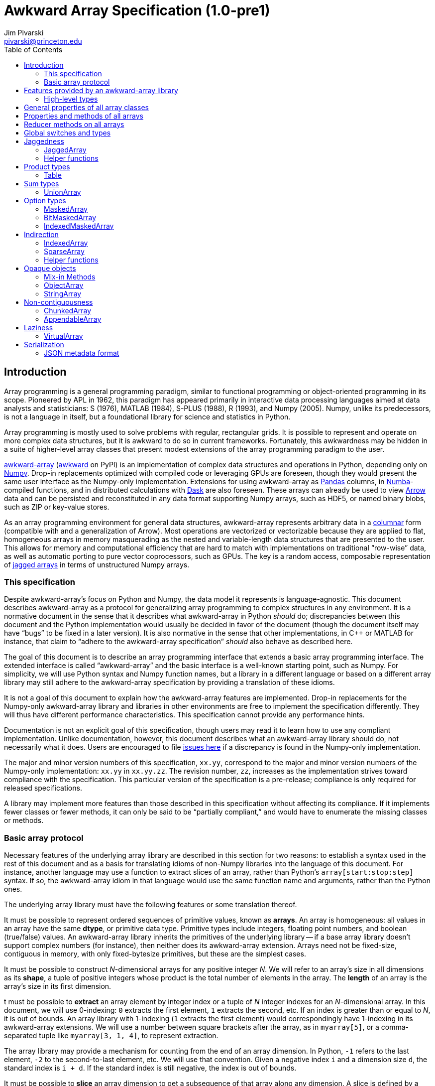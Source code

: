 = Awkward Array Specification (1.0-pre1)
:Author: Jim Pivarski
:Email: pivarski@princeton.edu
:Date: 1.0 expected early 2019
:Revision: 1.0-pre1
:toc:

== Introduction

Array programming is a general programming paradigm, similar to functional programming or object-oriented programming in its scope. Pioneered by APL in 1962, this paradigm has appeared primarily in interactive data processing languages aimed at data analysts and statisticians: S (1976), MATLAB (1984), S-PLUS (1988), R (1993), and Numpy (2005). Numpy, unlike its predecessors, is not a language in itself, but a foundational library for science and statistics in Python.

Array programming is mostly used to solve problems with regular, rectangular grids. It is possible to represent and operate on more complex data structures, but it is awkward to do so in current frameworks. Fortunately, this awkwardness may be hidden in a suite of higher-level array classes that present modest extensions of the array programming paradigm to the user.

https://github.com/scikit-hep/awkward-array[awkward-array] (https://pypi.org/project/awkward[awkward] on PyPI) is an implementation of complex data structures and operations in Python, depending only on https://pandas.pydata.org[Numpy]. Drop-in replacements optimized with compiled code or leveraging GPUs are foreseen, though they would present the same user interface as the Numpy-only implementation. Extensions for using awkward-array as https://pandas.pydata.org[Pandas] columns, in https://pandas.pydata.org[Numba]-compiled functions, and in distributed calculations with https://pandas.pydata.org[Dask] are also foreseen. These arrays can already be used to view https://arrow.apache.org[Arrow] data and can be persisted and reconstituted in any data format supporting Numpy arrays, such as HDF5, or named binary blobs, such as ZIP or key-value stores.

As an array programming environment for general data structures, awkward-array represents arbitrary data in a https://en.wikipedia.org/wiki/Column-oriented_DBMS[columnar] form (compatible with and a generalization of Arrow). Most operations are vectorized or vectorizable because they are applied to flat, homogeneous arrays in memory masquerading as the nested and variable-length data structures that are presented to the user. This allows for memory and computational efficiency that are hard to match with implementations on traditional "`row-wise`" data, as well as automatic porting to pure vector coprocessors, such as GPUs. The key is a random access, composable representation of https://en.wikipedia.org/wiki/Jagged_array[jagged arrays] in terms of unstructured Numpy arrays.

=== This specification

Despite awkward-array's focus on Python and Numpy, the data model it represents is language-agnostic. This document describes awkward-array as a protocol for generalizing array programming to complex structures in any environment. It is a normative document in the sense that it describes what awkward-array in Python _should_ do; discrepancies between this document and the Python implementation would usually be decided in favor of the document (though the document itself may have "`bugs`" to be fixed in a later version). It is also normative in the sense that other implementations, in C++ or MATLAB for instance, that claim to "`adhere to the awkward-array specification`" _should_ also behave as described here.

The goal of this document is to describe an array programming interface that extends a basic array programming interface. The extended interface is called "`awkward-array`" and the basic interface is a well-known starting point, such as Numpy. For simplicity, we will use Python syntax and Numpy function names, but a library in a different language or based on a different array library may still adhere to the awkward-array specification by providing a translation of these idioms.

It is not a goal of this document to explain how the awkward-array features are implemented. Drop-in replacements for the Numpy-only awkward-array library and libraries in other environments are free to implement the specification differently. They will thus have different performance characteristics. This specification cannot provide any performance hints.

Documentation is not an explicit goal of this specification, though users may read it to learn how to use any compliant implementation. Unlike documentation, however, this document describes what an awkward-array library should do, not necessarily what it does. Users are encouraged to file https://github.com/scikit-hep/awkward-array/issues[issues here] if a discrepancy is found in the Numpy-only implementation.

The major and minor version numbers of this specification, `xx.yy`, correspond to the major and minor version numbers of the Numpy-only implementation: `xx.yy` in `xx.yy.zz`. The revision number, `zz`, increases as the implementation strives toward compliance with the specification. This particular version of the specification is a pre-release; compliance is only required for released specifications.

A library may implement more features than those described in this specification without affecting its compliance. If it implements fewer classes or fewer methods, it can only be said to be "`partially compliant,`" and would have to enumerate the missing classes or methods.

=== Basic array protocol

Necessary features of the underlying array library are described in this section for two reasons: to establish a syntax used in the rest of this document and as a basis for translating idioms of non-Numpy libraries into the language of this document. For instance, another language may use a function to extract slices of an array, rather than Python's `array[start:stop:step]` syntax. If so, the awkward-array idiom in that language would use the same function name and arguments, rather than the Python ones.

The underlying array library must have the following features or some translation thereof.

It must be possible to represent ordered sequences of primitive values, known as *arrays*. An array is homogeneous: all values in an array have the same *dtype*, or primitive data type. Primitive types include integers, floating point numbers, and boolean (true/false) values. An awkward-array library inherits the primitives of the underlying library -- if a base array library doesn't support complex numbers (for instance), then neither does its awkward-array extension. Arrays need not be fixed-size, contiguous in memory, with only fixed-bytesize primitives, but these are the simplest cases.

It must be possible to construct _N_-dimensional arrays for any positive integer _N_. We will refer to an array's size in all dimensions as its *shape*, a tuple of positive integers whose product is the total number of elements in the array. The *length* of an array is the array's size in its first dimension.

t must be possible to *extract* an array element by integer index or a tuple of _N_ integer indexes for an _N_-dimensional array. In this document, we will use 0-indexing: `0` extracts the first element, `1` extracts the second, etc. If an index is greater than or equal to _N_, it is out of bounds. An array library with 1-indexing (`1` extracts the first element) would correspondingly have 1-indexing in its awkward-array extensions. We will use a number between square brackets after the array, as in `myarray[5]`, or a comma-separated tuple like `myarray[3, 1, 4]`, to represent extraction.

The array library may provide a mechanism for counting from the end of an array dimension. In Python, `-1` refers to the last element, `-2` to the second-to-last element, etc. We will use that convention. Given a negative index `i` and a dimension size `d`, the standard index is `i + d`. If the standard index is still negative, the index is out of bounds.

It must be possible to *slice* an array dimension to get a subsequence of that array along any dimension. A slice is defined by a *start* index (lower bound element number), a *stop* index (upper bound element number), and an optional *step* (stride length, for skipping a regular number of input elements between each returned element). In this document, we will use inclusive start values (the lower bound is included in the resulting subsequence) and exclusive stop values (the upper bound is not included). A step of `1` is equivalent to no step, and the step must not be `0`, though negative values may be allowed (to reverse order). If either start or stop is not provided, they may be assumed to be `0` and the size of the dimension (respectively) if step is positive, or one less than the size of the dimension and one less than `0` (respectively) if step is negative. If the difference between step and start is not an integer multiple of step, we take that the subsequence to be truncated at the last element before stop. If either start or step are beyond the bounds of the array, we take them to be truncated to the nearest legal values, which may result in an empty subsequence, but not an error. If negative indexes are allowed for element extraction, they may be allowed for slicing as well. The Python syntax for this operation is `myarray[start:stop:step]` (in which any `start`, `stop`, or `step` may be missing or `None`, and the second colon may be omitted if there is no `step`). We will use this syntax in this document.

It must be possible to *mask* elements in an array dimension by a 1-dimensional boolean array of the same size as that array dimension. The result of such an operation is a sequence in the same order containing only the elements for which the matching boolean value is true. The Numpy syntax for this operation is to put the boolean `mymask` array in square brackets after the array: `myarray[mymask]`, but it may be a named function call.

It must be possible to *gather* elements in an array dimension by a 1-dimensional integer array, using the integer array as extraction indexes. The result of such an operation, denoted `myarray[myindexes]`, is a sequence with the same length and order as the indexing array `myindexes`, containing elements from `myarray`. The same rules apply to the elements of the indexing array as for single-element extraction. (In Numpy, this is sometimes called "`fancy indexing,`" though sometimes that term encompasses masking as well, so we will use "`gather`" in this document, as this is what the operation is called in SIMD programming.) As with masking, this may be a named function call.

It must either be possible to apply selections to multiple dimensions in a single call or to apply a selection to a specified dimension, not necessarily the first. For instance, we could extract from the first dimension, slice the second, mask the third, and gather the fourth in Numpy by separating requests with commas: `myarray[5, start:stop:step, mymask, myindexes]`. Selecting in multiple dimensions would allow selection in a specified dimension by passing all-inclusive slices to all dimensions before the dimension of interest: `myarray[:, :, :, selection]`. Selecting a specified dimension would allow selecting multiple dimensions by composition, so either is sufficient.

It must be possible to map arithmetic operations across all elements of one or more arrays. Any *kernel* function of _n_ primitive type arguments returning a primitive type result can be applied to _n_ equal-shape arrays and return a single new array of results with the same shape. The kernel function must be pure (no side effects), and many would be expressible as special syntax, such as `+` for addition, `-` for subtraction, etc. In Numpy, these are called "`universal functions`" or "`ufuncs,`" but this is such a specific protocol that we use a more general word, *mapped kernels*.

If any arguments in a mapped kernel have a scalar primitive type, rather than an array, they should be replaced by a constant array of the correct shape before mapping the kernel. If an argument has the correct dimensionality but some of its dimensions have size `1` where the other arguments have a size greater than `1`, this dimension should be similarly expanded to a constant before mapping. These expansions do not need to be literal -- the result is calculated _as though_ the scalar or singleton dimension were a constant array. This conceptual expansion is known as *broadcasting* in Numpy and in this document.

It must be possible to reduce an array by a binary arithmetic operation along a given dimension. The array is reduced in dimension by one; 1-dimensional arrays are reduced to primitive scalars. Empty dimensions or arrays may be reduced to the operation's identity if the operation has an identity -- it must return an error otherwise. The identity for addition is `0`, multiplication is `1`, and we may take the identity for minimization and maximization to be the largest and smallest values available in the primitive data type, respectively. For instance, the minimum of an empty array of floating point numbers may be taken to be infinity.

Any array library supporting these basic features may be extended as specified in this document.

== Features provided by an awkward-array library

An awkward-array library provides the above features in the following new contexts.

   * *Jaggedness:* multidimensional arrays with a non-constant shape. A jagged array is an array of arbitrary-length lists.
   * *Product types:* extend a primitive type system with record structures -- objects with named, typed fields.
   * *Sum types:* extend a primitive type system with tagged unions -- values that may have one of a set of enumerated types. This permits arrays to be heterogeneous in a controlled way.
   * *Option types:* extend a primitive type system with a nullable type -- values that may be "`missing.`"
   * *Cross-references and cyclic references:* extend a primitive type system with values that may be references to another array, including a parent of the array in which they reside. This adds "`pointers`" to the type system in a controlled way: references must point to elements of a specified array.
   * *Opaque object types:* allow array elements to virtually contain instances of any type expressible in a programming language, provided that it can be constructed strictly from elements of the array.
   * *Object methods:* adds user-defined methods to arrays, usually to emulate object methods as mapped kernels.
   * *Indirection:* allows arrays to be defined as a cherry-picked subset of other arrays.
   * *Sparseness:* allows arrays to be defined at a minority of their index positions.
   * *Non-contiguousness:* allows arrays to be non-contiguous in memory by mapping indexes. This virtually concatenates data from separate chunks into a single logical array without copying.
   * *Laziness:* allows arrays to be loaded or generated on demand, allowing arrays that have not yet been *materialized* to be treated on the same footing with arrays that have.

Jaggedness, product types, sum types, option types, and references extend the expressivity of basic arrays to a complete, hierarchical data model. General data containers like https://developers.google.com/protocol-buffers[Protocol buffers], https://thrift.apache.org[Thrift], https://avro.apache.org[Avro], and https://parquet.apache.org[Parquet] present this data model, with the exception of references.

Object types and methods generalize it further, allowing any type permitted by a programming language such as Python, with a loss of cross-language compatibility.

Indirection, sparseness, non-contiguousness, and laziness do not affect data type: they are *purely low-level* features.

Taken together, these features promote array programming to a wider set of applications.

=== High-level types

To describe how awkward-array extends basic array types, we start by defining a notation that encompasses both. Basic arrays can be fully described by their dtype and shape. These parameters are not sufficient for awkward-array.

==== Basic arrays

Any array, including those in awkward-array, can be thought of as a function that maps extraction indexes to values. The functional type of a basic, 1-dimensional array with value type `T` and length `n` could be written as

[source]
----
[0, n) -> T
----

That is, the array is a function that takes an integer greater than or equal to `0` and less than `n` as its only argument, and returns a value of type `T`. The possible value types are the primitive types of the basic array library. Knowing the array's type signature as an extraction function is enough to deduce its behavior in slicing, masking, and gathering.

A 2-dimensional array with shape `(n, m)` is a function that returns a function.

[source]
----
[0, n) -> [0, m) -> T
----

That is, if we pass an integer `[0, n)` to the 2-dimensional array, we get a 1-dimensional array; if we pass an integer `[0, m)` to that 1-dimensional array, we get a primitive value of type `T`. This https://en.wikipedia.org/wiki/Currying[currying] can be applied indefinitely to describe arrays of any dimensionality. The shape in a tuple syntax like Numpy's is more concise, but we will need the longer form.

==== Jagged arrays

https://en.wikipedia.org/wiki/Jagged_array[Jagged arrays] are like multidimensional arrays in the number of integer arguments that must be passed before obtaining a scalar primitive type, but not all of the arguments have precise domains. A simple jagged array of length `n`, only one level of jaggedness, and primitive type `T` would be expressed as

[source]
----
[0, n) -> [0, inf) -> T
----

because the second argument may be any non-negative integer. Unlike a basic array, some values for this second parameter, allowed by the above expression, would be rejected in practice. For example, the array

[source, python]
----
[[1, 2, 3], [], [4, 5]]
----

would accept only `[0, 3)` as a second argument if the first argument is `0`, would accept nothing (empty domain) if the first argument is `1`, and would accept only `[0, 2)` if the first argument is `2`. We have a choice between expressing the type signature fully, such that any arguments satisfying that signature would never fail to return a primitive value, and underexpressing it with `[0, inf)`, which has the advantage that the length of the type signature does not scale with the length of the array itself. Brevity is more useful for our purposes.

In this document, we refer to a full listing of the sizes of subarrays as a jagged array's *jagged structure*. Some operations on two or more jagged arrays can only be performed if they have the same jagged structure.

Continuing this line of reasoning, a doubly jagged array, such as

[source, python]
----
[[[1, 2, 3], []], [[4, 5]], []]
----

would have type

[source]
----
[0, n) -> [0, inf) -> [0, inf) -> T
----

==== Product types

https://en.wikipedia.org/wiki/Product_type[Product types] are variously known as "`records,`" "`structs,`" "`compounds,`" "`classes,`" etc. They are values that contain a fixed set of named, typed attributes. They are "`products`" in the sense of Cartesian products: the set of records containing a floating point `x` and an integer `i` is the Cartesian product of the set of floating point values and the set of integer values.

To extract an attribute from a record, we give the record the attribute's name. In a dynamically typed language, this amounts to passing a string argument; in a statically typed language, this string is usually a parsed, checked, compile-time literal. In either case, we can express it as an extraction function like

[source]
----
'x' -> float64
'i' -> int64
----

The names are enumerated because there is a fixed set of choices, and each choice returns a potentially different type. An array of length `n` containing these records is

[source]
----
[0, n) -> 'x' -> float64
          'i' -> int64
----

In general, the form is a sequence of name, type specification pairs called *fields* that can be embedded in a type specification. Product types with the same set of fields, in any order, are equivalent, though an awkward-array library should maintain the user-specified order for readability.

Jagged arrays, basic arrays, and record structure may be freely intermixed. An awkward-array type with these elements is, in general, a tree:

[source]
----
[0, n) -> [0, inf) -> 'one'   -> bool
                      'two'   -> [0, inf) -> int64
                      'three' -> 'x' -> [0, inf) -> float64
                                 'y' -> complex128
----

Extraction indexes (integers) and field names (strings) can be commuted (swapped in order). Extraction indexes do not commute with other extraction indexes, as this would violate dimension order, and field names do not commute with other field names, as this would violate records of different nesting depths, but extraction indexes commute with field names. Reversing an integer index and a string name amounts to selecting column before row or row before column in a table.

Ignoring this distinction hides the distinction between https://en.wikipedia.org/wiki/AOS_and_SOA[an array of structs and a struct of arrays], so that array manipulation code does not depend on this difference (just as Numpy hides C vs. Fortran order as an internal array flag). For instance,

[source]
----
[0, n) -> 'x' -> [0, m) -> T1
          'y' -> [0, m) -> T2
----

is equivalent to

[source]
----
[0, n) -> [0, m) -> 'x' -> T1
                    'y' -> T2
----

because all fields in the record have the same array dimension `m`, this array dimension can be commuted toward the root. The second form is considered canonical: extraction indexes should be commuted toward the root to reduce redundancy.

The same commutation is possible for jagged dimensions (perhaps surprisingly). A jagged array of records is equivalent to a record of jagged arrays, all with the same jagged structure. If we had a detailed type schema that encoded this jagged structure, rather than hiding it under the symbol `[0, inf)`, we could perform the same commutation on jagged arrays as on regular arrays. However, as a limitation of this notation,

[source]
----
[0, n) -> 'x' -> [0, inf) -> T1
          'y' -> [0, inf) -> T2
----

can't be commuted to

[source]
----
[0, n) -> [0, inf) -> 'x' -> T1
                      'y' -> T2
----

because we do not know if fields `x` and `y` have the same jagged structure. (A record with a single field can be commuted.)

==== Sum types

https://en.wikipedia.org/wiki/Tagged_union[Sum types] are known as "`tagged unions`" in programming languages that support them. They are values that may be any one of an enumerated set of types. They are "`sums`" in the sense that they are dual to product types: if a record type with two fields of types _T~1~_ and _T~2~_ is denoted _T~1~ * T~2~_, a union type that can be  _T~1~_ or _T~2~_ is _T~1~ + T~2~_, obeying a distributive law. Unions are useful for building heterogeneous arrays in a controlled way. Class inheritance in object-oriented programming is a limited case of sum typing.

We delimit the enumerated types in a sum type with a vertical bar. Consider, for instance, a value that may be a floating point number or a jagged list of booleans.

[source]
----
float64          |
[0, inf) -> bool
----

These may be embedded in any type specification.

[source]
----
[0, n) -> (float64          |
           [0, inf) -> bool )
----

Parentheses are required because the fields of a product type (denoted by adjacency) have higher operator precedence than the enumerations of a sum type. For instance,

[source]
----
[0, n) -> ('x' -> float64
           'y' -> float64
           'z' -> float64   |
           [0, inf) -> bool )
----

for unions of _x, y, z_ records with jagged arrays of booleans, and

[source]
----
[0, n) -> ('x' -> float64
           'y' -> float64
           'z' -> float64 |
           'x' -> int64
           'y' -> int64   )
----

for unions of _x, y, z_ floating point records with _x, y_ integer records.

Sum types with the same set of enumerated types, in any order, are equivalent, though an awkward-array library should maintain the user-specified order for readability and an unambiguous type resolution order. (A value may be a member of more than one of the enumerated types.)

Sum types may be nested, though they are equivalent to their flattened form. For instance,

[source]
----
[0, n) -> (bool          |
           int64         |
           (float64    |
            complex128 ) )
----

is equivalent to

[source]
----
[0, n) -> (bool       |
           int64      |
           float64    |
           complex128 )
----

==== Option types

An important special case of sum types is to describe missing data with a `null`, `None`, `na`, or `NaN` token. This could be expressed as a union of the non-missing data type with a https://en.wikipedia.org/wiki/Unit_type[unit type] for `None`, but building these constructions manually (as in https://avro.apache.org[Avro]) becomes unwieldy when most data can be missing (is "`nullable`") and it forces us to consider an array that can only be filled with `None` as a legitimate array type. Instead, we introduce another element: an option type.

Option types have one parameter, the non-missing type `T`, and indicate that values may be missing. When extracting data from such an array, the values might have type `T` or might be `None` (in Python). We denote this with a question mark and parentheses; for example,

[source]
----
[0, n) -> ?(float64)
----

or

[source]
----
[0, n) -> [0, inf) -> ?([0, 3) -> int64)
----

or

[source]
----
[0, n) -> ?('x' -> float64
            'y' -> float64)
----

Option types may be nested, though they are equivalent to their flattened form. For instance,

[source]
----
[0, n) -> ?(?(float64))
----

is equivalent to

[source]
----
[0, n) -> ?(float64)
----

Note that Numpy has a `numpy.ma.MaskedArray` type, but awkward-array has its own `awkward.MaskedArray`. The awkward-array masked type can contain non-basic arrays (jagged arrays, tables, etc.) and uses `None` to represent missing values, rather than `numpy.ma.masked`, an object with surprising properties.

==== Cross-references and cyclic references

As described above, an awkward-array type can be a tree of primitive types, basic arrays, jagged arrays, product types, sum types, and option types. An arbitrary tree of types is powerful (see https://developers.google.com/protocol-buffers[Protocol buffers], https://thrift.apache.org[Thrift], https://avro.apache.org[Avro], and https://parquet.apache.org[Parquet]), but a given type tree sets an upper limit on the depth of values that are members of that type. There would be, for instance, no type specification for JSON, or even the subset of JSON corresponding to "`lists that contain numbers or other lists.`"

This constraint can be lifted by allowing the type specification to contain references to other parts of itself. We represent these references by assigning a subexpression with `:=` and then referring to that subexpression by name, rather than rewriting the subexpression. If the reference is not contained within the subexpression it references, it is a *cross-reference* and this notation reduces verbosity.

In the following example of a cross-reference, a dataset contains _x, y, z_ data points and moving windows representing contiguous ranges of these data points. The window has access to data beyond its own array element, but it does not have access to anything beyond the `data` field.

[source]
----
[0, n) -> 'data'   -> T0 := 'x' -> float64
                            'y' -> float64
                            'z' -> float64
          'window' -> [0, inf) -> T0
----

If the reference is contained within the subexpression it references, it is a *cyclic reference* and the assignment notation avoids infinite recursion.

For example, consider lists that contain numbers or other lists, such as the value below.

[source, python]
----
[[1.1, [2.2, [3.3, 4.4, []]]]]
----

Lists with this depth and no greater could be expressed as belonging to a sum type of jagged arrays nested four levels deep. Lists like the above at any depth can be expressed as belonging to

[source]
----
[0, n) -> T0 := (float64        |
                 [0, inf) -> T0 )
----

The subexpression `T0` represents floating point numbers or jagged arrays of `T0`. Trees of any depth belong to this type, as do cyclic graphs. With these elements, we can represent a wide variety of data structures, as general as most programming languages.

==== Opaque object types

Data constructed from primitives, basic arrays, jagged arrays, product types, sum types, option types, cross-references, and cyclic references are called *pure constructions*. They are entirely expressible in terms of basic arrays, which are themselves portable across environments. However, if a programming task requires special types, such as instances with particular methods or inheritance from a third-party interface, then pure constructions would have to be wrapped.

Wrapped data are represented in the type system as *opaque types*, types outside of awkward-array's system. For instance, we may emulate an array of opaque objects by constructing these objects from an awkward-array upon extraction. This opaque constructor, which may be a helper function rather than a class's built-in constructor, is included in the type specification to represent such a case.

For example, an array of Python strings would be

[source]
----
[0, n) -> <class 'str'>
----

with a jagged array of character primitives hidden behind the string constructor.

Opaque objects cannot be shared across platforms the way that pure constructions can. Gaining flexibility in one way diminishes it in another.

==== Type representation

In awkward-array, the above types are represented by the following classes in `awkward.type`:

   * `Type` is an abstract base class for type objects. Types may be `Types`, Numpy dtypes, or Python callables.
   * `+ArrayType(n, m, ..., to)+` constructs a linear sequence like `+[0, n) -> [0, m) -> ... -> to+`. At least two arguments are required, and all arguments but the last must be positive integers or infinity (which is floating point) or a string, to make a single-field table. The last argument must be a basic array dtype (for a primitive type) or a Python callable (for an opaque type). `ArrayType` objects are recursively linked lists: each instance has two members, `takes` and `to`, where `takes` is a single number and `to` is the rest of the sequence.
   * `TableType(**fields)` constructs a product type from a mapping of field names to field types. The preferred way to construct a `TableType` is through the `&` operator, which glues single-field tables into a multi-field table. The `TableType` has get-item and set-item methods for manipulation as a Python dict.
   * `UnionType(*possibilities)` constructs a sum type from a sequence of types. The preferred way to construct a `UnionType` is through the `|` operator. The `UnionType` has get-item and set-item methods, as well as `append`, for manipulation as a list.
   * `OptionType(type)` constructs an option type from a type parameter. It has a `type` attribute.
   * There are no special classes for cross-references and cyclic references. Build an internally referenced type object to represent an internally referenced type. All `Type` methods except for those that attempt to yield equivalent Numpy types (`dtype` and `shape`) should be recursion-safe.

This module has two functions:

   * `fromarray(array)` returns the type specification of any array, whether an awkward-array or a basic (Numpy) array.
   * `fromnumpy(shape, dtype, masked=False)` returns the type specification of a basic (Numpy) array directly from shape, dtype, and masked parameters.

== General properties of all array classes

Array classes are defined in the `awkward.array` submodule but are all accessible directly from the top-level `awkward` module. They all have the following properties.

   * They have primary constructors that define the array in terms of the most general components; for example, `starts`, `stops`, and `content` for `JaggedArray` and `tags`, `offsets`, and `contents` for `UnionArray`.
   * They have class-method constructors with more convenient constructors, such as `JaggedArray.fromoffsets(offsets, content)` and `UnionArray.fromtags(tags, contents)`.
   * Primary constructor arguments are read-write properties of the array object.
   * *Single-property validity* tests, which verify conditions that are a function of only one property, are performed in the constructor and upon assignment. Errors raise exceptions.
   * *Whole-array validity* tests, which verify conditions that are relationships among properties in an array, are performed just before array evaluation. Errors raise exceptions.
   * All arrays have get-item methods that perform extraction, slicing, masking, and gathering. If the array contains a product type, a string selects a column and a sequence of strings selects multiple columns.
   * String indexes commute with extraction/slicing/masking/gathering, but they can't be used in the same set of square brackets, the way extraction/slicing/masking/gathering can.
   * All arrays have a set-item method to add columns to a `Table` (product type), but _only_ for this purpose. Elements of an awkward-array cannot be changed in place without digging down to the basic array (and that can have hard-to-predict consequences).
   * All arrays have a length (for `len`) and Pythonic iteration (for `for` loops).
   * String representations (`str` and `repr` in Python) show logical content in square brackets without commas (spaces only), limited to 6 elements at each level of depth (filling in missing with three dots: `+...+`). In Python, the `repr` representation includes the top-most class name but `str` does not. String representations trigger whole-array validity tests.
   * All arrays can be pickled, which invokes the full serialization protocol described at the end of this document.

== Properties and methods of all arrays

All arrays have the following read-only properties and methods.

   * `type`: a representation of the array type.
   * `dtype` and `shape`: attempt to express the array as a basic (Numpy) array, which can involve information loss. Raises an error if the array cannot be expressed in Numpy's terms.
   * `columns`: a list of field names for the shallowest `Table` within the array that are valid Python identifiers. The `allcolumns` read-only property is not restricted to valid Python identifiers.
   * `tolist()`: returns a Pythonic representation of the data (also valid JSON, if all floating point values are finite). Nested arrays become nested Python lists and `Table.Rows` become dicts of name, field value pairs.
   * `valid()`: tests whole-array validity without raising an exception; returns `True` or `False`.
   * `+copy(...)+`: copies an array object without recursively copying array content. Any explicitly passed arguments (none are required, but otherwise same arguments as the array's constructor) are used instead of copying the array's properties. Passing all arguments is equivalent to calling the class's primary constructor.
   * `+deepcopy(...)+`: like the above except that all array content is recursively copied.
   * `+empty_like(...)+`, `+zeros_like(...)+`, and `+ones_like(...)+`: create arrays with the same structure but uninitialized, zeros, or ones for content.
   * `astype(dtype)`: return a copy of the whole structure with basic arrays at the deepest level converted to `dtype`.

== Reducer methods on all arrays

Reducers convert arrays into scalars, reducing the dimensionality by one. In awkward-array, this applies to the innermost dimension (like `axis = len(array.shape) - 1` in Numpy) and it removes one level of jaggedness (the innermost) from jagged arrays. They are all mask-aware and treat `NaN` values in floating point types as though they were masked.

   * `any()`: returns `True` if any values are non-masked and non-zero. Arrays without non-masked values yield `False`.
   * `all()`: returns `True` if all non-masked values are non-zero. Arrays without non-masked values yield `True`.
   * `count()`: returns the number of non-masked values.
   * `count_nonzero()`: returns the number of non-masked, non-zero values.
   * `sum()`: returns the sum of all non-masked values or `0` if there are no non-masked values.
   * `prod()`: returns the product of all non-masked values or `1` if there are no non-masked values.
   * `min()`: returns the minimum of non-masked values. Arrays without non-masked values yield `inf` for floating point types and the maximum integer value for integer types.
   * `max()`: returns the maximum of non-masked values. Arrays without non-masked values yield `-inf` for floating point types and the minimum integer value for integer types.

The methods `argmin()` and `argmax()` are not reducers: they return an array of zero or one elements: zero if there are no non-masked values, a single index position of the non-masked value that minimizes or maximizes the array otherwise. Data in this form is usable as a gather index. When applied to another array, it returns an empty array or a singleton, depending on the length of the `argmin()` or `argmax()`.

== Global switches and types

The `awkward.array.base.AwkwardArray` abstract base class has switches to control global behavior. They may be set at any level: on the base class to affect all awkward-array types, all instances, or on a concrete class for all instances of that class, or on a single instance. In languages other than Python, an alternative mechanism may be substituted.

   * `allow_tonumpy` _default:_ `True`, if `False`, any operation that would convert an awkward-array type into a basic (Numpy) array instead raises a `RuntimeError`.
   * `allow_iter` _default:_ `True`, if `False`, any attempt to iterate over an awkward-array in Python (except via `str` or `repr`) would raise a `RuntimeError`.
   * `check_prop_valid` _default:_ `True`, if `False`, skip single-property validity checks.
   * `check_whole_valid` _default:_ `True`, if `False`, skip whole-array validity checks.

The default primitive types are also defined on `awkward.array.base.AwkwardArray`.

|===
| Awkward type | Numpy dtype | Purpose

| `DEFAULTTYPE` | `float64` | default array content
| `CHARTYPE` | `uint8` | array content for byte-granularity arrays
| `INDEXTYPE` | `int64` | default type for indexes (signed so that subtraction does not change type)
| `TAGTYPE` | `uint8` | default type for tagged union tags
| `MASKTYPE` | `bool_` | type for byte masks
| `BITMASKTYPE` | `uint8` | type for bit masks
| `BOOLTYPE` | `bool_` | type for boolean data
|===

== Jaggedness

https://en.wikipedia.org/wiki/Jagged_array[Jagged arrays] have a logical structure that is independent of how they are represented in memory, but since awkward-array defines this structure in terms of a basic array library (Numpy), the structure we choose is a visible part of the awkward-array specification. This section presents many ways to represent jagged arrays, their advantages and disadvantages, before specifying the `JaggedArray` class itself. The `JaggedArray` class uses the most general representation internally with conversions to and from the other forms.

One natural way to represent a jagged array is to introduce markers in the serialized content where each variable-length nested list begins or ends, or to insert nested list sizes before each nested list (as in the https://avro.apache.org[Avro] protocol) to avoid having to distinguish content values from markers. However, this "`row-wise`" representation interrupts vectorized processing of the content. Another natural way is to create an array of pointers to nested lists, like Numpy's object array, but this is even worse because it additionally increases memory latency.

Columnar representations keep the contents of the nested lists in a single, contiguous array (a "`column`"). The https://root.cern[ROOT] file format was probably the first columnar representation of jagged arrays (1995), though the intention was for efficient packing and compression on disk, rather than processing in memory. However, the columnar arrays of a ROOT file may be transplanted into memory for efficient computation as well. The https://parquet.apache.org[Parquet] file format (2013) has a different columnar representation of jagged arrays, though it modifies ("`https://github.com/julienledem/redelm/wiki/The-striping-and-assembly-algorithms-from-the-Dremel-paper[shreds]`") the data in a way that is hard to use without fully restructuring it. The https://arrow.apache.org[Arrow] format (2016) uses one of the methods described below to perform efficient calculations on data in memory.

The simplest way to represent a jagged array with columnar arrays is to store flattened *content* in one array and *counts* of the number of elements in each interior list in another array. The starting and stopping index of one element -- an interior list -- can unambiguously be determined by summing counts up to the element of interest. This operation is _O(N)_ in array length _N_, unfortunately. It is, however, *composable*, in that nested lists of nested lists (and so on) can be constructed by setting one jagged array as the content of another. For example, to represent the following nested structure:

[source, python]
----
[[], [[1.1, 2.2, 3.3], [], [4.4, 5.5]], [[6.6, 7.7], [8.8]]]
----

we note that the first level of depth contains lists of length `0`, length `3`, and length `2`. Inside that (and ignoring boundaries of the first level of depth), the second level of depth contains lists of length `3`, `0`, `2`, `2`, and `1`. Inside that, the content consists of floating point numbers. (The type for this doubly jagged array is `+[0, inf) -> [0, inf) -> float64+`.) It can be represented by three arrays:

   * outer counts: `0, 3, 2`
   * inner counts: `3, 0, 2, 2, 1`
   * inner content: `1.1, 2.2, 3.3, 4.4, 5.5, 6.6, 7.7, 8.8`

The inner jagged array instance has inner counts and inner content as its counts and content, and the outer jagged array instance has outer counts as its counts and the whole inner jagged array as its content. Recursively, we can construct jaggedness of any depth from a single `JaggedArray` class.

To address the random access problem, we can consider replacing counts with its integral, *offsets*. An offsets array is a cumulative sum of counts, which avoids the need to recompute the sum for each lookup. Given a counts array, we compute the offsets by allocating an array one larger than counts, filling its first element with `0`, and filling each subsequent element `i` with `offsets[i] = offsets[i - 1] + counts[i - 1]`. Inversely, counts is the derivative of offsets, and can be derived with a vectorized `counts = offsets[1:] - offsets[:-1]`. (There is a https://en.wikipedia.org/wiki/Prefix_sum#Algorithm_1:_Shorter_span,_more_parallel[vectorized algorithm] for computing the cumulative sum as well.) The nested list at index `i` is `content[offsets[i]:offsets[i + 1]]`. The Arrow in-memory format uses offset arrays to define arbitrary length lists.

Like jagged arrays defined by counts, jagged arrays defined by offsets are composable, but unlike counts, any element may be accessed in _O(1)_ time. There are only a few situations in which counts may be preferable:

   * counts are non-negative small integers, which can be packed more efficiently with https://en.wikipedia.org/wiki/Variable-length_quantity[variable width encoding] and/or lightweight compression (both of which destroy _O(1)_ lookup time anyway);
   * counts are position-independent, allowing a large dataset to be processed in parallel without knowing the absolute positions of each parallel worker's chunks. This is particularly useful for _generating_ large sequences when the total size of each chunk is not known until fully generated.

One shortcoming that counts and offsets share is that they can only describe dense content. The data for list `i + 1` must appear directly after the data for list `i`. If we wish to view the jagged array with any interior elements removed, we would have to make a new copy of the content with those lists removed, which could trigger a deep recursive copy. It would be more efficient to allow the content to contain unreachable elements, so that these selections can be zero-copy views.

A jagged array based on counts can have unreachable elements: any content at indexes greater than or equal to `sum(counts)` are not in the logical view of the jagged array. A jagged array based on offsets can have uncreachable elements at indexes less than `offsets[0]` and greater than or equal to `offsets[-1]`, assuming that we allow `offsets[0]` to be greater than `0`. To allow interior elements to be unreachable, we have to generalize offsets into two arrays, *starts* and *stops*. These two arrays (nominally) have the same shape as each other and define the shape of the jagged array. The nested list at index `i` is `content[starts[i]:stops[i]]`. Given an offsets array, we can compute starts and stops by `starts = offsets[:-1]` and `stops = offsets[1:]`.

A jagged array defined by starts and stops can skip any interior content, can repeat elements, can list elements in any order, and can even make nested lists partially overlap. Skipping elements is useful for masking, repeating elements is useful for gathering, and reordering elements is useful for optimizing data to minimize disk page-reads. (No use for partial overlaps is currently known.) A potential cost of separate starts and stops is that it can double memory use and time spent in validation tests. However, if the starts and stops happen to be dense and in order, they can be views of a single offsets array and if this case is detected, simplified calculations may be performed.

These three arrays -- starts, stops, and content -- overrepresent the logical structure of a jagged array. Two jagged arrays constructed from different starts/stops/content may be compatible for elementwise operations and may even be equal. An easy way to see this is to consider the fact that the starts/stops scheme allows content to be reordered without affecting the data it represents. Another consideration is that unreachable content may differ in values or length. Only an array defined by offsets (and their starts/stops equivalent) in which `offsets[0] == 0` and `offsets[-1] == len(content)` have a one-to-one relationship between the logical elements of the jagged array and their underlying representation in terms of starts, stops, and content.

The starts/stops scheme is a very general way to describe a jagged array from the outside in, for efficient extraction, slicing, masking, and gathering. It is a tree structure with pointers (indexes) from the root toward the leaves. For reduction operations, however, we need pointers from the leaves toward the root: an array with (nominally) the same length as the content, indicating where each nested list begins and ends. (This is similar to https://en.wikipedia.org/wiki/Database_normalization[database normalization], and the scheme used by https://parquet.apache.org[Parquet], though the latter is highly transformed and bit-packed.)

The simplest inside-out scheme is to associate an integer with each content element, and distinct values of these integers indicate different nested lists. (This is closest to database normalization: aggregation over nested lists could then be performed by an SQL group-by.) For efficient access, especially if the jagged array is distributed and acted upon in parallel, we can stipulate that identical values must be contiguous, since content belonging to the same nested list must be contiguous in the starts/stops scheme. Such an array is called a *uniques* array. It underrepresents a jagged array in two ways:

   * it doesn't specify an ordering of elements (though we can assume the content is in increasing order), and
   * it can't express any empty lists (though we can assume that there are none).

Because of this underrepresentation, a uniques array can be used to generate a jagged array but can't be used to represent one that is already defined by starts and stops. We can modify the definition of uniques to more fully specify a jagged array by requiring the unique values associated with every nested list to be the index of the corresponding starts element. This specialized uniques array is called *parents*.

For example, with a jagged array logically defined as

[source, python]
----
[[], [1.1, 2.2, 3.3], [], [4.4, 5.5], [6.6, 7.7], [8.8], []]
----

the starts, stops, and content are

   * starts: `0, 0, 3, 3, 5, 7, 8`
   * stops: `0, 3, 3, 5, 7, 8, 8`
   * content: `1.1, 2.2, 3.3, 4.4, 5.5, 6.6, 7.7, 8.8`

and the parents array is

   * parents: `1, 1, 1, 3, 3, 4, 4, 5`

The first three elements of parents (`1, 1, 1`) associate the first three contents (`1.1, 2.2, 3.3`) with element `1` of starts and stops. The next two elements of parents (`3, 3`) associate the next two contents (`4.4, 5.5`) with element `3` of starts and stops. The fact that parents lacks `0` and `2` indicate that these are empty lists. Only empty lists at the end of the jagged array are unrepresented unless the total length of the jagged array is also given. Out of order elements can easily be expressed because parents does not need to be an increasing array. Unreachable elements can also be expressed by setting these parents elements to a negative value, such as `-1`. However, repeated elements cannot be expressed, so a parents array cannot represent the result of a gather operation. Likewise, partial overlaps cannot be expressed.

Given a starts array and its corresponding parents, the following invariant holds for all `+0 <= i < len(starts)+`:

[source, python]
----
parents[starts[i]] == i
----

and the following holds for all `+0 <= j < len(content)+` that are at the beginning of a nested list:

[source, python]
----
starts[parents[j]] == j
----

Although parents is a highly expressive inside-out representation, another that is sometimes useful, called *index*, consists of integers that are zero at the start of each nested list and increase by one for each content element. For instance, the above example has the following index:

   * index: `0, 1, 2, 0, 1, 0, 1, 0`

These values are local indexes for elements within the nested lists. For all `+0 <= j < len(content)+`, the following invariant holds:

[source, python]
----
starts[parents[j]] + index[j] == j
----

It is also useful to wrap the index array as a jagged array with the same jagged structure as the original jagged array, because then it can be used in gather operations.

All of the above discussion has focused on jagged arrays and nested jagged arrays without any *regular* array dimensions -- that is, without dimensions whose sizes are known to be constant. Jagged arrays are more general, so a regular array may be emulated by a jagged array with constant counts, but this clearly less efficient than storing the regular dimension sizes only once. Regular dimensions that appear after (or "`inside`") a jagged dimension can be represented by simply including a multidimensional array as content in a jagged array. That is, to get an array of type

[source]
----
[0, inf) -> [0, m) -> T
----

construct a jagged array whose content is an array of type `+[0, m) -> T+`. Regular dimensions that appear before (or "`outside`") a jagged dimension are harder: the starts and stops of the jagged array must both have the shape of these regular dimensions. That is, to get an array of type

[source]
----
[0, n) -> [0, inf) -> T
----

the starts and stops must be arrays of type `+[0, n) -> INDEXTYPE+`. In a counts representation, the counts must be an array of this type. This cannot be expressed in an offsets representation because offsets elements do not have a one-to-one relationship with logical jagged array elements (another argument for starts and stops over offsets).

Some applications of awkward-array may require data that is being filled while it is being accessed. This is possible if whole-array validity constraints on array shapes are not too strict. Assuming that basic arrays can be appended atomically, or at least their lengths can be increased atomically to reveal content filled before increasing their lengths, jagged arrays can atomically grow by

   . appending content first,
   . then appending stops,
   . then appending starts.

The length of the content is allowed to be greater than or equal to the maximum stop value, and the length of stops is allowed to be greater than or equal to the length of starts. The logical length of the jagged array is taken to be the length of starts. As described above, starts and stops must have the same shape, but only for dimensions other than the first dimension.

Likewise, the length of the content may be greater than or equal to the length of the parents array. The parents array must have the same shape as the content in all dimensions other than the first.

=== JaggedArray

A `JaggedArray` is defined by three arrays, starts, stops, and content, which are the arguments of its constructor. Below are their single-property validity conditions. They may be generated from any Python iterable, with default types chosen in the case of empty iterables.

   * `starts`: basic array of integer dtype (default is `INDEXTYPE`) with at least one dimension and all non-negative values.
   * `stops`: basic array of integer dtype (default is `INDEXTYPE`) with at least one dimension and all non-negative values.
   * `content`: any array (default is a basic array of `DEFAULTTYPE`).

The whole-array validity conditions are:

   * `starts` must have the same (or shorter) length than `stops`.
   * `starts` and `stops` must have the same dimensionality (`shape[1:]`).
   * `stops` must be greater than or equal to `starts`.
   * The maximum of `starts` for non-empty elements must be less than the length of `content`.
   * The maximum of `stops` for non-empty elements must be less than or equal to the length of `content`.

The `starts`, `stops`, and `content` properties are read-write; setting them invokes the same single-property validity check as the constructor. In addition, a `JaggedArray` has the following read-write properties:

   * `offsets`: basic array of integer dtype (default is `INDEXTYPE`) with exactly one dimension, at least one element, and all non-negative values. Getting it would raise an error if the `starts` and `stops` are not compatible with a dense sequence of offsets. Setting it overwrites `starts` and `stops`.
   * `counts`: basic array of integer dtype (default is `INDEXTYPE`) with at least one dimension and all non-negative values. Setting it overwrites `starts` and `stops`.
   * `parents`: basic array of integer dtype (default is `INDEXTYPE`) with at least one dimension. Setting it overwrites `starts` and `stops`.

`JaggedArray` has the following read-only properties and methods:

   * `index`: index array with jagged structure.
   * `regular()`: returns a basic _N_-dimensional array if this jagged array happens to have regular structure; raises an error if not.
   * `flatten()`: returns the content without nested list boundaries. Equivalent to `content` in a special case: when the jagged structure is describable by an offsets array and `offsets[0] == 0` and `offsets[-1] == len(content)`. Use this method instead of `content` to ensure generality.

==== Get-item behavior

When a jagged array `myarray` is passed a `selection` in square brackets, it obeys the following rules.

If `selection` is an integer, the element at that index is extracted (handling negative indexes, if applicable). If the provided index is beyond the array's range, an error is raised. For example,

[source, python]
----
myarray = awkward.JaggedArray.fromiter([[1.1, 2.2, 3.3], [], [4.4, 5.5]])
myarray[0]
# returns array([1.1, 2.2, 3.3])
myarray[1]
# returns array([], dtype=float64)
myarray[-1]
# returns array([4.4, 5.5])
----

If `selection` is a slice, elements selected by the slice are returned as a new jagged array (handling negative indexes, if applicable). For example,

[source, python]
----
myarray = awkward.JaggedArray.fromiter([[1.1, 2.2, 3.3], [], [4.4, 5.5]])
myarray[1:]
# returns <JaggedArray [[] [4.4 5.5]] at 7f02018afc18>
myarray[100:]
# returns <JaggedArray [] at 7f020c214438>
----

If `selection` is a non-jagged list or array of booleans, elements corresponding to `True` values in the mask are returned as a new jagged array. The mask must be 1-dimensional and the mask and jagged array must have the same length, or an error is raised. For example,

[source, python]
----
myarray = awkward.JaggedArray.fromiter([[1.1, 2.2, 3.3], [], [4.4, 5.5]])
mask = numpy.array([True, True, False])
myarray[mask]
# returns <JaggedArray [[1.1 2.2 3.3] []] at 7f020e8122b0>
----

If `selection` is a jagged array of booleans, sub-elements corresponding to `True` values in the jagged mask are returned as a new jagged array. If the jagged mask and the jagged array do not have the same jagged structure, an error is raised. For example,

[source, python]
----
myarray = awkward.JaggedArray.fromiter([[1.1, 2.2, 3.3], [], [4.4, 5.5]])
mask = awkward.JaggedArray.fromiter([[False, True, True], [], [True, False]])
myarray[mask]
# returns <JaggedArray [[2.2 3.3] [] [4.4]] at 7f02018af8d0>
----

If `selection` is a non-jagged list or array of integers, elements identified by the integer indexes are gathered as a new jagged array (handling negative indexes, if applicable). For example,

[source, python]
----
myarray = awkward.JaggedArray.fromiter([[1.1, 2.2, 3.3], [], [4.4, 5.5]])
myarray[[2, 0, 1, -1]]
# returns <JaggedArray [[4.4 5.5] [1.1 2.2 3.3] [] [4.4 5.5]] at 7f020c214438>
----

If `selection` is a jagged array of integers, sub-elements identified by the integer local indexes are gathered as a new jagged array (handling negative indexes, if applicable). If the length of the indexes is not equal to the length of the jagged array, an error is raised. For example,

[source, python]
----
myarray = awkward.JaggedArray.fromiter([[1.1, 2.2, 3.3], [], [4.4, 5.5]])
indexes = awkward.JaggedArray.fromiter([[2, 2, 0], [], [1]])
myarray[indexes]
# returns <JaggedArray [[3.3 3.3 1.1] [] [5.5]] at 7f02018afa58>
----

If `selection` is a tuple, a multidimensional extract/slice/mask/gather operation (in any combination) is performed. Any errors encountered along the way are raised. For example,

[source, python]
----
myarray = awkward.JaggedArray.fromcounts([2, 0, 1], awkward.JaggedArray.fromiter(
              [[1.1, 2.2, 3.3], [], [4.4, 5.5]]))
myarray
# returns <JaggedArray [[[1.1 2.2 3.3] []] [] [[4.4 5.5]]] at 7f02018afba8>
myarray[2, 0, 1]
# returns 5.5
myarray[myarray.counts > 0, 0, -2:]
# returns <JaggedArray [[2.2 3.3] [4.4 5.5]] at 7f020c214438>
----

If `selection` is a string or a list or array of strings, the jagged column of the nested table or jagged subtable, respectively, for that column or those columns is returned. If there are no `Table` instances nested within `content`, this raises an error. For example,

[source, python]
----
myarray = awkward.JaggedArray.fromcounts([3, 0, 2], awkward.Table(
              x=[1, 2, 3, 4, 5],
              y=[1.1, 2.2, 3.3, 4.4, 5.5],
              z=[True, False, True, False, False]))
myarray["x"]
# returns <JaggedArray [[1 2 3] [] [4 5]] at 7f020e8122b0>
myarray[["x", "y"]]
# returns <JaggedArray [[<Row 0> <Row 1> <Row 2>] [] [<Row 3> <Row 4>]] at 7f02018af860>
myarray[["x", "y"]].columns
# returns ['x', 'y']
----

A string or a list or array of strings is also the _only_ acceptable argument to set-item. Columns may be added to a jagged table, provided that the jagged structure of the new columns matches that of the table.

==== Mapped kernel behavior

If jagged arrays are passed into a Numpy ufunc (or equivalent mapped kernel), they are computed elementwise at the deepest level of jaggedness, adjusting for different starts/stops/content representations of the same logical structure, and broadcasting scalars and non-jagged values to the jagged structure. If not all jagged arrays have the same logical jagged structure or non-jagged arrays are not broadcastable to this structure (because they have different lengths), an error is raised.

For example,

[source, python]
----
a = awkward.JaggedArray.fromiter([[1.1, 2.2, 3.3], [], [4.4, 5.5]])
b = awkward.JaggedArray([0, 3, 4], [3, 3, 6], [10, 20, 30, -9999, 40, 50])
c = numpy.array([100, 200, 300])
d = 1000
----

defines `a` as `[[1.1, 2.2, 3.3], [], [4.4, 5.5]]` and `b` as `[[10, 20, 30], [], [40, 50]]` (`-9999` is unreachable). These have the same logical strucutre, but a different physical structure.

[source, python]
----
a.starts, a.stops
# returns (array([0, 3, 3]), array([3, 3, 5]))
b.starts, b.stops
# returns (array([0, 3, 4]), array([3, 3, 6]))
----

Nevertheless, they can be combined in the same ufunc because they have the same logical structure, matching sub-element to sub-element before computing. Basic array `c` is (conceptually) promoted to a jagged array before operating as an instance of jagged broadcasting, and `d` is promoted as usual for scalar broadcasting.

[source, python]
----
numpy.add(a, b)
# returns <JaggedArray [[11.1 22.2 33.3] [] [44.4 55.5]] at 7f02018afc50>
numpy.add(a, c)
# returns <JaggedArray [[101.1 102.2 103.3] [] [304.4 305.5]] at 7f02018afba8>
numpy.add(a, d)
# returns <JaggedArray [[1001.1 1002.2 1003.3] [] [1004.4 1005.5]] at 7f02018afd30>
----

Unary and binary operators corresponding to mapped kernels should have the same behavior. Thus, the above could have been `a + b`, `a + c`, and `a + d`.

==== Methods

`JaggedArray` reducers differ from generic reducers in that they only reduce the innermost level of jaggedness: inner nested lists are replaced with scalars, but the total structure is still an array. Hence, a reduced singly-jagged array is a non-jagged array, and a reduced doulby-jagged array is a singly-jagged array. The reduced array has the same length as the unreduced jagged array.

   * `any()`: returns an array of `BOOLTYPE`; each is `True` if the corresponding nested list has any non-masked, non-zero values and `False` if not or if the nested list has no non-masked values at all.
   * `all()`: returns an array of `BOOLTYPE`; each is `True` if the corresponding nested list's only non-masked values are non-zero, including the case in which the nested list has no non-masked values at all; `False` otherwise.
   * `count()`: returns an array of `INDEXTYPE`, the number of non-masked values in each nested list.
   * `count_nonzero()`: returns an array of `INDEXTYPE`, the number of non-masked, non-zero values in each nested list.
   * `sum()`: returns an array with the same dtype as the `content` (if `content` has a well-defined `dtype`), the sum of non-masked values in each nested list. Lists with no non-masked values yield `0`.
   * `prod()`: returns an array with the same dtype as the `content` (if `content` has a well-defined `dtype`), the product of non-masked values in each nested list. Lists with no non-masked values yield `1`.
   * `min()`: returns an array with the same dtype as the `content` (if `content` has a well-defined `dtype`), the minimum of non-masked values in each nested list. Lists with no non-masked values yield `inf` for floating point types and the maximum integer value for integer types.
   * `max()`: returns an array with the same dtype as the `content` (if `content` has a well-defined `dtype`), the maximum of non-masked values in each nested list. Lists with no non-masked values yield `-inf` for floating point types and the minimum integer value for integer types.

The jagged `argmin()` and `argmax()` methods are not reducers: they return jagged arrays of the local index that minimizes or maximizes the non-masked values in each nested list. If a nested list has no non-masked values, the corresponding nested list in the output is empty. If an output nested list is not empty, it has exactly one value. Data in this form is usable in gather operations.

`JaggedArray` has the following structure manipulation methods:

   * `cross(other)`: creates a jagged table with columns `+"0"+`, `+"1"+`, `+"2"+`, etc. that is the https://en.wikipedia.org/wiki/Join_(SQL)#Cross_join[cross-join] of nested list in `self` and `other`. `self` and `other` must have the same length, and the resulting jagged table has the same length. This meethod can be chained: `a.cross(b).cross(c)`.
   * `argcross(other)`: like `cross(other)`, except that the values in the table are not elements of `content` but their local indexes, usable in gather operations. Unlike `cross(other)`, chains of `argcross(other)` produce nested tables with only `+"0"+` and `"1"` columns.
   * `pairs()` and `argpairs()`: like `cross(self)` and `argcross(self)` except that if the pair corresponding to local indexes `i` and `j` are included, the pair corresponding to local indexes `j` and `i` are not.
   * `distincts()` and `argdistincts()`: like `pairs()` and `argpairs()` except that pairs corresponding to local indexes `i` and `i` are not included.
   * `JaggedArray.concatenate(arrays)` and `instance.concatenate(arrays)`: concatenates the jagged arrays, including `instance` if called as an instance method. The `arrays` is must be a list of jagged arrays, like `numpy.concatenate`.
   * `JaggedArray.zip(columns)` and `instance.zip(columns)`: builds a jagged table from a set of `columns` (same constructor specification as the `Table` class, <<Table,defined below>>). Includes `instance` if called as an instance method.

A `JaggedArray` may be created from one of the following alternate constructors.

==== `JaggedArray.fromiter(iterable)`

   * `iterable`: a list of lists of a primitive type, corresponding to a jagged array of some fixed depth: `+[0, n) -> [0, inf) -> T+`, `+[0, n) -> [0, inf) -> [0, inf) -> T+`, etc.

==== `JaggedArray.fromoffsets(offsets, content)`

   * `offsets`: basic array of integer dtype (default is `INDEXTYPE`) with exactly one dimension, at least one element, and all non-negative values.
   * `content`: any array (default is a basic array of `DEFAULTTYPE`).

==== `JaggedArray.fromcounts(counts, content)`

   * `offsets`: basic array of integer dtype (default is `INDEXTYPE`) with at least one dimension and all non-negative values.
   * `content`: any array (default is a basic array of `DEFAULTTYPE`).

==== `JaggedArray.fromuniques(uniques, content)`

   * `uniques`: basic array of integer dtype (default is `INDEXTYPE`) with exactly one dimension and the same length as `content`.
   * `content`: any array (default is a basic array of `DEFAULTTYPE`).

==== `JaggedArray.fromparents(parents, content, length=None)`

   * `parents`: basic array of integer dtype (default is `INDEXTYPE`) with exactly one dimension and the same length as `content`.
   * `content`: any array (default is a basic array of `DEFAULTTYPE`).
   * `length`: if not `None`, a non-negative integer setting the length of the resulting jagged array; useful for adding empty lists at the end or truncating.

==== `JaggedArray.fromindex(index, content, validate=True)`

   * `index`: basic array or jagged array of integer dtype (default is `INDEXTYPE`). If a jagged array, only a flattened version of the jagged array is considered. The basic or flattened `index` must have exactly one dimension and the same length as `content`.
   * `content`: any array (default is a basic array of `DEFAULTTYPE`).
   * `validate`: if `True`, raise an error if non-zero values are not exactly one greater than the previous and raise an error if `index` is jagged and the jagged structure of `index` differs from the jagged structure derived from its values.

==== `JaggedArray.fromjagged(jagged)`

   * `jagged`: jagged array to convert to the given class (without copying data, if possible).

==== `JaggedArray.fromregular(regular)`

   * `regular`: basic array (default has `DEFAULTTYPE`) with more than one dimension. The array's regular shape is replaced with the corresponding jagged structure.

==== `JaggedArray.fromfolding(content, size)`

   * `content`: any array (default is a basic array of `DEFAULTTYPE`).
   * `size`: number of elements to fold into each nested list of the resulting jagged array, and the maximum number of elements for the last nested list if `len(content) % size != 0`.

=== Helper functions

The `awkward.array.jagged` submodule may define helper functions, such as the following.

   * `offsetsaliased(starts, stops)`: returns `True` if the starts and stops arrays overlap in memory and are consistent with a single offsets array at `starts.base` (or equivalently, `stops.base`); `False` otherwise.
   * `counts2offsets(counts)`: convert a counts array to an offsets array.
   * `offsets2parents(offsets)`: convert an offsets array to a parents array.
   * `startsstops2parents(starts, stops)`: convert a general starts/stops pair to a parents array.
   * `parents2startsstops(parents, length=None)`: convert a parents array to a starts/stops pair, optionally with a given `length`. This `length` may cause empty nested lists to be added at the end of the `starts` and `stops` representing a jagged structure or it may truncate the jagged structure, depending on whether it is greater or less than `parents.max()`.
   * `uniques2offsetsparents(uniques)`: convert a uniques array to a 2-tuple of offsets and parents.
   * `aligned(*jaggedarrays)`: return `True` if all `jaggedarrays` have the same jagged structure; `False` otherwise.

== Product types

Product types, or arrays of records with a fixed set of named, typed fields can be conceptually represented as tables. The "`row-wise`" vs. https://en.wikipedia.org/wiki/Column-oriented_DBMS[columnar] representations discussed in the <<Jaggedness>> section were first developed in the context of tables. The "`row`" and "`table`" terminology came from a discussion of tables: named, typed attributes are conventionally associated with columns of a data table, while anonymous data points fill the rows. A row-wise data representation can be replaced with a columnar representation by simply transposing it in memory, or at least writing each column of data to a separate, equal-length array. Columnar layouts have been used in tabular databases since TAXIR in 1969.

Numpy has a product type called a https://docs.scipy.org/doc/numpy/user/basics.rec.html[structured array] or record array. This is a row-wise data representation, which would be hard to mix with columnar jagged arrays. Instead of using structured arrays from the base library directly, awkward-array defines a `Table` type with the same syntax.

Like Numpy's structured arrays, `Table` columns are selected by strings in a get-item, these string get-items commute with extract/slice/mask/gather get-items, and they can't be used in the same multidimensional tuple with extract/slice/mask/gather get-items. (Despite the tabular metaphors, columns are not a dimension in the sense of _N_-dimensional arrays; they're a qualitatively different kind of accessor.) Unlike Numpy's structured arrays, `Table` columns have no constraints on where they reside in memory: they may be strides across a Numpy structured array, they may be fully columnar arrays in an https://arrow.apache.org[Arrow] buffer, or they may be Numpy arrays, scattered in memory.

The `Table` interface hides the distinction between https://en.wikipedia.org/wiki/AOS_and_SOA[an array of structs and a struct of arrays], an important transformation for preparing data for vectorization. It is used to create objects whose attributes may be widely dispersed in memory, or (through a `VirtualArray`) not all loaded into memory. (To avoid materializing a `VirtualArray`, the string representation of `Table.Row` does not show internal data.)

Regularly divided tables, such as

[source]
----
[0, n) -> [0, m) -> "one"   -> bool
                    "two"   -> int64
                    "three" -> float64
----

can be expressed by giving all columns the same dimensionality (`shape[1:]`). This is because the above is equivalent to

[source]
----
[0, n) -> "one"   -> [0, m) -> bool
          "two"   -> [0, m) -> int64
          "three" -> [0, m) -> float64
----

which is a `Table` whose column arrays all have shape `(n, m)`.

=== Table

A `Table` is defined by an arbitrary number of named arrays, which are columns of the table. A `Table` need not represent purely tabular data; if it is nested within a `JaggedArray`, it is a jagged table, and if it contains any `JaggedArray`, it is a stringy table. Columns may be generated from any basic array, awkward-array, or Python iterable, with `DEFAULTTYPE` as the default type of empty iterables.

The `Table` constructor permits the following argument patterns:

   . `+Table(column1, column2, ...)+`: initialize with unnamed column arrays. Column names are strings of integers starting with zero (`"0"`, `"1"`, `"2"`, etc.).
   . `+Table({"column1": column1, "column2": column2, ...})+`: initialize with a single dict (may be an ordered dict). Column names are keys of the dict.
   . `+Table(column1=column1, column2=column2)+`: initialize with keywords. Column names are the keywords.

Pattern 1 and pattern 2 are incompatible; the first argument is either a subclass of dict or not. More than one positional argument in pattern 2 is not allowed. Both of the first two patterns are compatible with pattern 3: they may be freely mixed, as long as column names are never repeated (impossible with pattern 1).

After construction, columns can be added, overwritten, and removed using `Table's` set-item and del-item methods. The fact that `Tables` may be nested is the only reason awkward-arrays have set-item and del-item methods: to pass a new column to a nested `Table` or request that one of its columns be deleted. Columns maintain their order (following Python's ordered dict semantics).

`Table` has no whole-array validity conditions. The columns might have different lengths, but the total length of the `Table` is given by the minimum length of all contained columns (zero if there are no columns).

A `Table` applies slices, masks, and gather indexes lazily: rather than immediately applying these selections, they are stored as an internal view and applied when a single column is selected. Thus, if any columns are `VirtualArrays`, they won't be materialized unless that particular column is requested. Internal views must therefore be composed.

`Table` has the following read-write properties:

   * `rowname`: defaults to `"Row"`, but may be any string. Can also be set by the `Table.named` alternate constructor. <<`+Table.named(rowname, ...)+`,See below>> for an explanation.
   * `content`: the columns as an ordered dict. (This is an assignable view, not a copy.)

`Table` has the following read-only properties and methods:

   * `base`: if this `Table` is a view, `base` is the original table. If not, `base` is `None`.

==== Get-item behavior

When a table `myarray` is passed a `selection` in square brackets, it obeys the following rules.

If `selection` is a string, one column is pulled from the table. If the column lengths do not match, its length is truncated to the table length -- the minimum of all column lengths. For example,

[source, python]
----
myarray = awkward.Table(x=[0.0, 1.1, 2.2, 3.3, 4.4, 5.5, 6.6, 7.7, 8.8],
                        y=[100, 101, 102, 103, 104, 105, 106],
                        n=[0, 1, 2, 3, 4])
myarray
# returns <Table [<Row 0> <Row 1> <Row 2> <Row 3> <Row 4>] at 72afb63cba90>
myarray["x"]
# returns array([0. , 1.1, 2.2, 3.3, 4.4])
myarray["y"]
# returns array([100, 101, 102, 103, 104])
myarray["n"]
# returns array([0, 1, 2, 3, 4])
myarray[["x", "y"]]
# returns <Table [<Row 0> <Row 1> <Row 2> ... <Row 4> <Row 5> <Row 6>] at 7005965b6400>
myarray[["x", "y"]].columns
# returns ['x', 'y']
myarray[["x", "y"]].tolist()
# returns [{'x': 0.0, 'y': 100}, {'x': 1.1, 'y': 101}, {'x': 2.2, 'y': 102},
           {'x': 3.3, 'y': 103}, {'x': 4.4, 'y': 104}, {'x': 5.5, 'y': 105},
           {'x': 6.6, 'y': 106}]
----

If `selection` is any integer, slice, list or array of booleans, or list or array of integers, the extraction/slicing/masking/gathering operation is applied to the rows, as though it were any other array. For example,

[source, python]
----
myarray = awkward.Table(x=[0.0, 1.1, 2.2, 3.3, 4.4, 5.5, 6.6, 7.7, 8.8],
                        n=[0, 1, 2, 3, 4])
myarray
# returns <Table [<Row 0> <Row 1> <Row 2> <Row 3> <Row 4>] at 70e1687f9a58>
myarray[3]
# returns <Row 3>
>>> myarray[3:]
# returns <Table [<Row 3> <Row 4>] at 7e55fe51a278>
----

The subset of rows have persistent numbers (e.g. "`Row 3`" in the sliced output is the same object as "`Row 3`" in the base) because `Table` views remember their internal viewing state.

Column-projection and extraction/slicing/masking/gathering is order-independent: get-item operations applied in either order return the same output (they commute). For example,

[source, python]
----
myarray["x"][-3:]
# returns array([2.2, 3.3, 4.4])
myarray[-3:]["x"]
# returns array([2.2, 3.3, 4.4])
----

This is because a single row of a table is represented by a `Table.Row`, which has a get-item method for its place in a `Table`. If a `Table.Row` is iterated over, its length and iteration correspond to the fields named as consecutive integer strings, starting from zero: `"0"`, `"1"`, `"2"`, etc.

Column-projection and extraction/slicing/masking/gathering cannot be performed in the same tuple, and column-projection of nested tables cannot be performed in the same tuple. Nor do column-projections of nested tables commute. Attempting to do so would raise an erorr. For example,

[source, python]
----
points = awkward.Table(x=[0.0, 1.1, 2.2, 3.3], y=[0, 100, 101, 102, 103])
myarray = awkward.Table(points=points, n=[0, 1, 2, 3])'
myarray["points"]["x"]
# returns array([0. , 1.1, 2.2, 3.3])
myarray["points"]["y"]
# returns array([  0, 100, 101, 102])
myarray["n"]
# returnsarray([0, 1, 2, 3])
----

Tables inside of other awkward-array components may not be strictly rectangular. For example, a `JaggedArray` of `Table` is a jagged table:

[source, python]
----
myarray = awkward.JaggedArray.fromcounts([3, 0, 2], awkward.Table(
              x=[0.0, 1.1, 2.2, 3.3, 4.4, 5.5, 6.6, 7.7, 8.8],
              n=[0, 1, 2, 3, 4]))
myarray
# returns <JaggedArray [[<Row 0> <Row 1> <Row 2>] [] [<Row 3> <Row 4>]] at 7e33f10569e8>
myarray["x"]
# returns <JaggedArray [[0.  1.1 2.2] [] [3.3 4.4]] at 7e33e188c438>
myarray["n"]
# returns <JaggedArray [[0 1 2] [] [3 4]] at 7e33e188c470>
----

Other awkward-array components inside of tables may not be strictly rectangular. For example, a `Table` containing a `JaggedArray` is a stringy table:

[source, python]
----
myarray = awkward.Table(
              x=awkward.JaggedArray.fromcounts(
                  [4, 0, 2, 2, 1],
                  [0.0, 1.1, 2.2, 3.3, 4.4, 5.5, 6.6, 7.7, 8.8]),
              n=[0, 1, 2, 3, 4])
myarray
# returns <Table [<Row 0> <Row 1> <Row 2> <Row 3> <Row 4>] at 73ab6e406a20>
myarray["x"]
# returns <JaggedArray [[0.  1.1 2.2 3.3] [] [4.4 5.5] [6.6 7.7] [8.8]] at 73ab6a1a3e48>
myarray["n"]
# returns array([0, 1, 2, 3, 4])
----

TODO: multidimensional indexes through a `Table`.

==== Mapped kernel behavior

If tables are passed into a Numpy ufunc (or equivalent mapped kernel), the ufunc is applied separately to each column. If multiple tables are passed into the same ufunc with different sets of columns, an error is raised, and if they have different lengths, an error is raised. For example,

[source, python]
----
a = awkward.Table(x=[0.0, 1.1, 2.2, 3.3, 4.4], n=[0, 1, 2, 3, 4])
b = awkward.Table(x=[0, 100, 200, 300, 400], n=[0, 100, 200, 300, 400])'
numpy.add(a, b)
# returns <Table [<Row 0> <Row 1> <Row 2> <Row 3> <Row 4>] at 74ce37c32320>
numpy.add(a, b).tolist()
# returns [{'x': 0.0, 'n': 0}, {'x': 101.1, 'n': 101}, {'x': 202.2, 'n': 202},
           {'x': 303.3, 'n': 303}, {'x': 404.4, 'n': 404}]
----

Unary and binary operators corresponding to mapped kernels should have the same behavior. Thus, the above could have been `a + b`.

==== Methods

A `Table` may be created from one of the following alternate constructors.

==== `+Table.named(rowname, ...)+`

   * `rowname`: a string to label `Table.Row` objects.

The row name is used for display purposes (so that "`rows`" have a more meaningful name in a science domain) and may be used by methods to distinguish types that are structurally identical. For instance, "`positions`" and "`directions`" in a 3-dimensional space may both contain columns named `"x"`, `"y"`, and `"z"`, but they should be transformed differently when a coordinate system is rotated.

The existence of a label allows what would usually be a https://en.wikipedia.org/wiki/Structural_type_system[structural type system] (tables are identified by the fields they contain) to be treated as a https://en.wikipedia.org/wiki/Nominal_type_system[nominative type system] (tables are identified by their type name).

==== `Table.fromrec(recarray)`

   * `recarray`: Numpy recarray

==== `Table.frompairs(pairs)`

   * `pairs`: list of 2-tuples of name (string) and array

==== `Table.fromview(view, base)`

   * `view`: `None` or 3-tuple of `start`, `step`, `length` (integers) or base array of gather indexes
   * `base`: another `Table`

Constructs a view into an existing `Table`, using a representation of views. `None` means no view (the new `Table` is identical to the `base`). The 3-tuple represents a slice in a basis that is independent of table length and is easier to compose: `start` is the starting element, same as a slice but strictly non-negative, `step` is a step size, same as a slice (cannot be zero), and `length` is the number of steps to take, rather than truncating by a `stop`. Gather indexes are the same as indexes that would be passed to get-item. A boolean mask can be converted into gather indexes with `numpy.nonzero`.

== Sum types

Sum types, or tagged unions, allow us to build heterogeneous arrays. As a data type, tagged unions are needed to express a collection that mixes data of incompatible types, but our use of tagged unions is broader: we may want to mix data that reside in different columnar arrays, regardless of whether they're different types. This allows us to express the result of a blend (in the SIMD sense) without copying data. For example, `SparseArray` needs to blend data from a sparse lookup table with zeros from a different source when it is sliced; it uses a `UnionArray` to represent that result.

The general structure of a `UnionArray` is a collection of arrays with a *tags* array to specify which is active in each element. If `tags[i]` is `3`, then the array value at `i` is drawn from array `3`. In https://github.com/apache/arrow/blob/master/format/Layout.md[Arrow terminology], the tags array is the "`types buffer.`"

If we always draw element `i` from the array at `tags[i]`, then all other arrays would have to be padded with unreachable elements at `i`, what Arrow calls a "`sparse union.`" Instead, we add another array, an *index* to identify the elements to draw from the selected arrays; we use what Arrow calls a "`dense union.`" (Arrow calls this index the "`offsets,`" but it is more similar to the index of our `IndexedArray` than the offsets of our `JaggedArray`.)

Given a set of arrays `contents`, a tags array `tags`, and an index array `index`, the element at `i` is:

[source]
----
contents[tags[i]][index[i]]
----

It is possible to emulate an Arrow sparse union by setting the index to a simple numeric range (`numpy.arange(len(tags))`). It is possible to generate an index for a union whose contents are in order and have no padding:

[source, python]
----
index = numpy.full(tags.shape, -1)
for tag, content in enumerate(contents):
    mask = (tags == tag)
    index[mask] = numpy.arange(numpy.count_nonzero(mask))
----

In circumstances where the index can be derived, it does not need to be stored.

Regularly divided unions, such as

[source]
----
[0, n) -> [0, m) -> (int64 |
                     complex128)
----

can be expressed by giving the tags and index arrays a multidimensional shape. The length of the tags must be less than or equal to the length of the index, but all dimension sizes after the first must be identical.

=== UnionArray

A `UnionArray` is defined by two arrays and an ordered sequence of arrays. Below are their single-property validity conditions. Arrays may be generated from any Python iterable, with default types chosen in the case of empty iterables.

   * `tags`: basic array of integer dtype (default is `TAGTYPE`) with at least one dimension and all non-negative values.
   * `index`: basic array of integer dtype (default is `INDEXTYPE`) with at least one dimension and all non-negative values.
   * `contents` (note plural): non-empty Python iterable of any arrays (default are basic arrays of `DEFAULTTYPE`).

The whole-array validity conditions are:

   * `tags` length must be less than or equal to `index` length.
   * `tags` and `index` must have the same dimensionality (`shape[1:]`).
   * The maximum of `tags` must be less than the number of arrays in `contents`.
   * The maximum of `index` must be less than the minimum length of `contents` arrays.

The `tags`, `index` and `contents` properties are read-write; setting them invokes the same single-property validity check as the constructor. In addition, a `UnionArray` has the following read-only properties:

   * `issequential`: is `True` if all `contents` are in order with no padding; in which case, the `index` is redundant and could be generated by `UnionArray.fromtags`.

==== Get-item behavior

When a union array `myarray` is passed a `selection` in square brackets, it obeys the usual rules: an integer performs extraction, a slice performs slicing, a 1-dimensional list or array of booleans with the same length as `myarray` performs masking, and a 1-dimensional list or array of integers performs a gather operation. Tuples perform these operations in multiple dimensions. String `selections` are passed down to a nested `Table`, if it exists.

For example,

[source, python]
----
myarray = awkward.UnionArray.fromtags([0, 1, 1, 0, 0, 1], [
              numpy.array([1.1, 2.2, 3.3]),
              awkward.JaggedArray.fromiter([[100, 200, 300], [], [400, 500]])])
myarray
# returns <UnionArray [1.1 [100 200 300] [] 2.2 3.3 [400 500]] at 7f5e1aceb7b8>
myarray[1:5]
# returns <UnionArray [[100 200 300] [] 2.2 3.3] at 7f5e1acf0f98>
myarray[1, 2]
# returns 300
----

Some of these `selections` may not be valid for all `contents`. Whether their application raises an error depends on which `contents` are touched by the `selection`. That is, a user can avoid an indexing error by applying an appropriate mask to avoid selecting rows or columns from nested content where those rows or columns do not exist. For example,

[source, python]
----
myarray = awkward.UnionArray.fromtags([0, 1, 0, 0, 1], [
              numpy.array([1.1, 2.2, 3.3]),
              awkward.JaggedArray.fromiter([[100, 200, 300], [400, 500]])])
myarray
# returns <UnionArray [1.1 [100 200 300] 2.2 3.3 [400 500]] at 7f5e1aceb630>
myarray[myarray.tags == 1, :2]
# returns <JaggedArray [[100 200] [400 500]] at 7f5e1aceb7b8>
----

A second dimensional index would be wrong for `contents[0]`, a basic 1-dimensional array of floating point numbers. By masking with `myarray.tags == 1`, we ensure that this index is not applied where it shouldn't be.

==== Mapped kernel behavior

If union arrays are passed into a Numpy ufunc (or equivalent mapped kernel), they are computed separately for each of the `contents` (if possible) and those results are combined into a new union array as output. They do not need to have the same set of tags, but they need to have the same lengths.

For example,

[source, python]
----
a = awkward.UnionArray.fromtags([0, 1, 1, 0, 0, 1], [
        numpy.array([1.1, 2.2, 3.3]),
        awkward.JaggedArray.fromiter([[100, 200, 300], [], [400, 500]])])
a
# returns <UnionArray [1.1 [100 200 300] [] 2.2 3.3 [400 500]] at 7f5e1aceb710>
numpy.add(a, 10)
# returns <UnionArray [11.1 [110 210 310] [] 12.2 13.3 [410 510]] at 7f5e1aceb6d8>
----

Unary and binary operators corresponding to mapped kernels should have the same behavior. Thus, the above could have been `a + 10`.

==== Methods

A `UnionArray` may be created from one of the following alternate constructors.

==== `UnionArray.fromtags(tags, contents)`

   * `tags`: same as primary constructor.
   * `contents`: same as primary constructor.

This methods generates an `index` assuming that all `contents` are in order with no padding. Union arrays generated this way would always have `issequential == True`.

== Option types

In type theory, option types may be considered a special case of sum types: `?T` is the sum of `T` with a unit type; a unit type has only one possible value, null. As described above, we do not wish to introduce an array type whose only information content is the shape of the array.

Additionally, we implement option types in a different way from unions: as boolean masks. With the exception of `IndexedMaskedArray`, Each missing value in a masked array has only one bit of information, the fact that it is missing. A single boolean mask array suffices. An awkward-array library has three masked array types:

   * `MaskedArray` (superclass): the mask array has one boolean per byte.
   * `BitMaskedArray`: the mask array has one boolean per bit, with padding to fill a whole number of bytes.
   * `IndexedMaskedArray`: the mask array functions both as a mask, with a negative value like `-1` indicating that an element is missing, and as an index, so that the content does not need to have unreachable elements. This can be important if content values are large, such as a wide `Table`.

Numpy has a `numpy.ma.MaskedArray` type that uses one boolean per byte to indicate missing values. Arrow defines all types as potentially masked with one boolean per bit to indicate missing values. Neither have an equivalent for `IndexedMaskedArray`.

With `MaskedArray` and `BitMaskedArray`, there is a two-fold ambiguity: should `True` mean that a value is missing or that a value is present? Both classes have a `maskedwhen` argument indicating which boolean value is a masked value (default is `True`, values of `True` in the mask array mean data are missing). Numpy's `numpy.ma.MaskedArray` has `maskedwhen = True`, and Arrow's bitmasks have `maskedwhen = False`.

With `BitMaskedArray`, there is another two-fold ambiguity: should bits read from most significant to least significant or least significant to most significant in each byte? This is a bit-level equivalent of the endianness ambiguity, but it is not decided by hardware because most CPU instruction sets don't operate on individual bits. `BitMaskedArray` has an `lsborder` that is `True` for https://en.wikipedia.org/wiki/Bit_numbering#Least_significant_bit[Least Significant Bit] (LSB) ordering and `False` for https://en.wikipedia.org/wiki/Bit_numbering#Most_significant_bit[Most Significant Bit] (MSB) ordering. Arrow's bitmasks have `lsborder = True`.

`IndexedMaskedArray` has an integer-typed mask array, so it has no `maskedwhen`. Any negative value corresponds to being masked.

Regularly divided optional types, such as

[source]
----
[0, n) -> [0, m) -> ?T
----

can be expressed by giving the mask arrays a multidimensional shape. This is not possible for `BitMaskedArray`, since bits cannot be shaped, nor can an exact length be prescribed, since bits must pack into bytes and therefore pad up to seven values. Therefore, `BitMaskedArray` additionally has a `maskshape` to define the sizes of all dimensions, including the first (length).

The value returned for missing data is `MaskedArray.mask`, which is by default `None`. `BitMaskedArray` and `IndexedMaskedArray` inherit from `MaskedArray`, so setting `MaskedArray.mask` changes the return value for missing data globally.

=== MaskedArray

A `MaskedArray` is defined by two arrays and a boolean `maskedwhen`. Below are their single-property validity conditions. The arrays may be generated from any Python iterable, with default types chosen in the case of empty iterables.

   * `mask`: basic array of boolean dtype (default is `MASKTYPE`) with at least one dimension.
   * `content`: any array (default is a basic array of `DEFAULTTYPE`).
   * `maskedwhen`: boolean; element `i` is considered missing if `mask[i] == maskedwhen` (default is `True`).

The whole-array validity conditions are:

   * flattened `mask` length must be less than or equal to the `content` length.

The length of the `MaskedArray` is determined by the length of the `mask` array.

Masked arrays (all types) have the following read-only properties:

   * `masked`: boolean per byte array with the length of the array; `True` where values are masked, `False` where they are not (independent of `maskedwhen`).
   * `unmasked`: negation of `masked`.

==== Get-item behavior

When a masked array (any type) `myarray` is passed a `selection` in square brackets, it obeys the usual rules: an integer performs extraction, a slice performs slicing, a 1-dimensional list or array of booleans with the same length as `myarray` performs masking, and a 1-dimensional list or array of integers performs a gather operation. Tuples perform these operations in multiple dimensions. String `selections` are passed down to a nested `Table`, if it exists.

For example,

[content, python]
----
myarray = awkward.MaskedArray([False, True, True, False],
              awkward.JaggedArray.fromiter([[1.1, 2.2, 3.3], [], [999], [4.4, 5.5]]))
myarray
# returns <MaskedArray [[1.1 2.2 3.3] None None [4.4 5.5]] at 7f5e1aceb7b8>
myarray[0]
# returns array([1.1, 2.2, 3.3])
myarray[1]
# returns None
myarray[myarray.isunmasked, 1:]
# returns <MaskedArray [[2.2 3.3] [5.5]] at 7f5e1acf0f60>
----

==== Mapped kernel behavior

If masked arrays (any type) are passed into a Numpy ufunc (or equivalent mapped kernel), values that are not masked in all inputs (including any non-masked arrays) are converted into `IndexedMaskedArrays` without padding before applying the ufunc. Unnecessary values do not enter the calculation.

For example,

[source, python]
----
a = awkward.MaskedArray([False, False, True, False, True], [1.1, 2.2, 3.3, 4.4, 5.5])
b = awkward.MaskedArray([False, True, True, False, False], [100, 200, 300, 400, 500])
a
# returns <MaskedArray [1.1 2.2 None 4.4 None] at 7f5e1aceb6d8>
b
# returns <MaskedArray [100 None None 400 500] at 7f5e1aceb710>
numpy.add(a, b)
# returns <IndexedMaskedArray [101.1 None None 404.4 None] at 7f5e1acf0f98>
numpy.add(a, b).content
# returns array([101.1, 404.4])
----

Unary and binary operators corresponding to mapped kernels should have the same behavior. Thus, the above could have been `a + b`.

==== Methods

`MaskedArray` and its subclasses (`BitMaskedArray` and `IndexedMaskedArray`) have the following methods:

   * `boolmask(maskedwhen=None)`: return the `mask` as boolean bytes. If `maskedwhen` is `None`, use the instance's `maskedwhen`. Otherwise, override it. (`IndexedMaskedArray.boolmask` has a default `maskedwhen` of `True`.)
   * `indexed()`: convert to an `IndexedMaskedArray`.

=== BitMaskedArray

A `BitMaskedArray` is defined by two arrays, a boolean `maskedwhen`, a boolean `lsborder`, and a shape parameter `maskshape`. Below are their single-property validity conditions. The arrays may be generated from any Python iterable, with default types chosen in the case of empty iterables.

   * `mask`: basic array with exactly one dimension; will be viewed as `BITMASKTYPE`.
   * `content`: any array (default is a basic array of `DEFAULTTYPE`).
   * `maskedwhen`: boolean; same meaning as in `MaskedArray`.
   * `lsborder`: boolean; if `True`, bits in `mask` are interpreted in LSB (least significant bit) order; if `False`, bits in `mask` are interpreted in MSB (most significant bit) order.
   * `maskshape`: `None`, a non-negative integer, or a tuple of positive integers (first may be zero); the sizes of the logical mask dimensions. If an integer, `maskshape` will be converted to `(maskshape,)`. If `None` (the default), the `maskshape` will be assumed to be `(len(content),)`. A value of `None` is persistent, so an unspecified `maskshape` scales with changes in `content`.

The whole-array validity conditions are:

   * The length of the `BitMaskedArray` must be less than or equal to the `content` length.
   * The length of the `mask` must be greater than or equal to `8` times the length of the `BitMaskArray`.

The length of the `BitMaskedArray` depends on `maskshape`: if `None`, the length is the `content` length. Otherwise, the length is `maskshape[0]`.

==== Methods

In addition to methods defined in `MaskedArray`, a `BitMaskedArray` has the following static methods:

   * `BitMaskedArray.bit2bool(bitmask, lsborder=False)`: converts one boolean per bit into one boolean per byte with a specified `lsborder`.
   * `BitMaskedArray.bool2bit(boolmask, lsborder=False)`: converts one boolean per byte into one boolean per bit with a specified `lsborder`.

A `BitMaskedArray` may be created from one of the following alternate constructors.

==== `BitMaskedArray.fromboolmask(mask, content, maskedwhen=True, lsborder=True, maskshape=None)`

   * `mask`: one boolean per byte array; converted to one boolean per bit with `BitMaskedArray.bool2bit(mask, lsborder=lsborder)`.
   * `content`: same as primary constructor.
   * `maskedwhen`: same as primary constructor.
   * `lsborder`: same as primary constructor.
   * `maskshape`: same as primary constructor.

=== IndexedMaskedArray

An `IndexedMaskedArray` is defined by two arrays. Below are their single-property validity conditions. The arrays may be generated from any Python iterable, with default types chosen in the case of empty iterables.

   * `mask`: a basic array of integer dtype (default is `INDEXTYPE`) with at least one dimension.
   * `content`: any array (default is a basic array of `DEFAULTTYPE`).

The whole-array validity conditions are:

   * maximum of `mask` (if non-negative) must be less than the `content` length.

The length of the `IndexedMaskedArray` is the length of the `mask`.

== Indirection

Most programming environments have a concept of a "`pointer`" or "`reference`" that allows one object to be logically nested within another without being nested in the memory layout. The referenced object may be anywhere in memory and might not conform to the structure required of its type (depending on how strictly the language maintains type-safety). Completely general pointers cannot be emulated with arrays unless the entirety of a program's memory were put into a single array. However, a limited form of indirection can be implemented through arrays of indexes.

As described in the <<Cross-references and cyclic references,types section>>, awkward-array allows the same data to appear in multiple parts of the data structure or even to contain themselves. In Python, awkward-arrays are Python instances whose members can be reassigned after construction, so nothing prevents an array from appearing in multiple parts of a structure or from containing itself.

To facilitate this kind of indirection, the `IndexedArray` class represents a delayed gather operation: it contains an array of indexes and a content array: extraction, slicing, masking, and gathering are filtered through the indexes before selecting contents. Its content could be itself, allowing the creation of graphs, though a `JaggedArray` or `UnionArray` in between would be needed to keep the graph finite.

`IndexedArray` acts as a bound for bounded pointers: part of a data structure with `IndexedArray` type can point to any element of the `IndexedArray's` content. To bind pointers to more than one pool, combine them with `UnionArray`.

In a sense, a `SparseArray` is the opposite of an `IndexedArray`. A `SparseArray` contains logical indexes where the contents are not zero (or some other default) and content for each of those indexes, known as https://en.wikipedia.org/wiki/Sparse_matrix#Coordinate_list_(COO)[coordinate format] (COO). Whereas logical element `i` of an `IndexedArray` is at content index `index[i]`, content element `j` of a `SparseArray` is at logical index `index[j]`. An `IndexedArray` _applies_ its index array as a function to obtain elements, a `SparseArray` _inverts_ its index array as a function to obtain elements.

Since `SparseArray` must invert its index with every extraction, the index should be monatonically increasing (sorted). If a set of (index, content) pairs are known, they could be loaded into a `SparseArray` like this:

[source, python]
----
index, content     # coordinates as two equal-length arrays
order = numpy.argsort(index)
awkward.SparseArray(length, index[order], content[order])
----

`IndexedArray` and `SparseArray` both have the data type of their content -- they are invisible at the type level, providing low-level features.

=== IndexedArray

An `IndexedArray` is defined by two arrays. Below are their single-property validity conditions. The arrays may be generated from any Python iterable, with default types chosen in the case of empty iterables.

   * `index`: basic array of integer dtype (default is `INDEXTYPE`) with at least one dimensions and all non-negative values.
   * `content`: any array (default is a basic array of `DEFAULTTYPE`).
   * `dictencoding`: boolean (default is `False`). If `True`, equality tests (`==` and `!=` or `numpy.equal` and `numpy.not_equal`) do not propagate through to the content, but apply at the `IndexedArray` level and check for equality of the indexes. This makes `IndexedArray` usable as a dictionary encoding for categorical data.

The whole-array validity conditions are:

   * The maximum of `index` must be less than the length of `content`.

The length of an `IndexedArray` is the length of the `index` array.

==== Get-item behavior

When an indexed array `myarray` is passed a `selection` in square brackets, it obeys the usual rules: an integer performs extraction, a slice performs slicing, a 1-dimensional list or array of booleans with the same length as `myarray` performs masking, and a 1-dimensional list or array of integers performs a gather operation. Tuples perform these operations in multiple dimensions. String `selections` are passed down to a nested `Table`, if it exists.

For example,

[source, python]
----
myarray = awkward.IndexedArray([2, 2, 1, 4], [0.0, 1.1, 2.2, 3.3, 4.4, 5.5])
myarray
# returns <IndexedArray [2.2 2.2 1.1 4.4] at 772e306077f0>
myarray[2]
# returns 1.1
myarray[2:]
# returns array([1.1, 4.4])
----

Here is another example, this one using a cyclic reference to build arbitrary depth trees.

[source, python]
----
myarray = awkward.IndexedArray([0],
              awkward.UnionArray.fromtags([1, 0, 1, 0, 1, 0, 0, 1], [
                  numpy.array([1.1, 2.2, 3.3, 4.4]),
                  awkward.JaggedArray([1, 3, 5, 8], [3, 5, 8, 8], [])]))   # the [] will be replaced
myarray.content.contents[1].content = myarray.content
myarray
# returns <IndexedArray [[1.1 [2.2 [3.3 4.4 []]]]] at 746bf6c422b0>
myarray[0, 1]
# returns <UnionArray [2.2 [3.3 4.4 []]] at 746bf6c422e8>
myarray[0, 1, 1]
# returns <UnionArray [3.3 4.4 []] at 746bf6c42390>
myarray[0, 1, 1, 2]
# returns array([], dtype=float64)
----

The depth of this tree is not a function of the depth of the `IndexedArray` of `UnionArray` of basic and `JaggedArray` that built it. The depth of this tree is a function of the _values_ of the `index` array, the `tags` array, and the `starts`/`stops` arrays. This construction is a purely columnar tree of numbers and sub-trees.

If `dictencoding` is `True`, the equality tests (`==` and `!=` or `numpy.equal` and `numpy.not_equal`) do not propagate through to the content, but apply at the `IndexedArray` level and check for equality of the indexes.

==== Mapped kernel behavior

If indexed arrays are passed into a Numpy ufunc (or equivalent mapped kernel), the delayed gather is applied before computing the result. This even works in arbitrarily nested cases, like the last examples in the previous section.

[source, python]
----
numpy.sum(myarray, 10)
# returns <JaggedArray [[11.1 [12.2 [13.3 14.4 []]]]] at 746bf6c42400>
----

Unary and binary operators corresponding to mapped kernels should have the same behavior. Thus the above could have been `myarray + 10`.

=== SparseArray

A `SparseArray` is defined by a shape, two arrays, and a default element. Below are their single-property validity conditions. The arrays may be generated from any Python iterable, with default types chosen in the case of empty iterables.

   * `indexshape`: non-negative integer or a tuple of positive integers (first may be zero); the sizes of the logical dimensions. If an integer, `indexshape` will be converted to `(indexshape,)`.
   * `index`: basic array of integer dtype (default is `INDEXTYPE`) with exactly one dimension and all non-negative values. This array must be monatonically increasing (sorted).
   * `content`: any array (default is a basic array of `DEFAULTTYPE`).
   * `default`: `None` or any value. If `None`, an appropriate zero will be generated:
   ** `content.dtype.type(0)` if `content` is a 1-dimensional basic array;
   ** `numpy.zeros(content.shape[1:], content.dtype)` if `content` is a multidimensional basic array;
   ** empty jagged array if `content` is a jagged array;
   ** the masked value if `content` is a masked array;
   ** `None` if `content` is an object array;
   ** an empty string if `content` is a string array;
   ** the first basic array zero if `content` is a union array; the first other type if the union has no basic arrays;
   ** a `Table.Row` of defaults if `content` is a table;
   ** a decision based on the content of any other type.

The whole-array validity conditions are:

   * flattened `index` length must be less than or equal to the `content` length.

The length of the `SparseArray` is determined purely by the `indexshape`.

==== Get-item behavior

When a sparse array `myarray` is passed a `selection` in square brackets, it obeys the usual rules: an integer performs extraction, a slice performs slicing, a 1-dimensional list or array of booleans with the same length as `myarray` performs masking, and a 1-dimensional list or array of integers performs a gather operation. Tuples perform these operations in multiple dimensions. String `selections` are passed down to a nested `Table`, if it exists.

For example,

[source, python]
----
myarray = awkward.SparseArray(1000, [101, 102, 105, 800], [1.1, 2.2, 3.3, 4.4])
myarray
# returns <SparseArray [0.0 0.0 0.0 ... 0.0 0.0 0.0] at 7131e4b9a438>
myarray[100:106]
# returns <SparseArray [0.0 1.1 2.2 0.0 0.0 3.3] at 7131e4b9a518>
myarray[798:803]
# returns <SparseArray [0.0 0.0 4.4 0.0 0.0] at 7131e4b9a550>
----

==== Mapped kernel behavior

If sparse arrays are passed into a Numpy ufunc (or equivalent mapped kernel), the ufunc is computed for all non-default values and separately for the default value, blending the results as a `UnionArray`.

For example (reusing `myarray` from the previous section),

[source, python]
----
numpy.add(myarray, 10)[100:106]
# returns <UnionArray [10.0 11.1 12.2, 10.0 10.0 13.3] at 746bf6c41800>
----

Unary and binary operators corresponding to mapped kernels should have the same behavior. Thus the above could have been `(myarray + 10)[100:106]`.

=== Helper functions

The `awkward.array.indexed` submodule may define helper functions, such as the following.

   * `invert(permutation)`: returns `inverse` such that `inverse[permutation] == numpy.arange(len(permutation))` is the identity. (If `permutation` contains all values from `0` to `len(permutation) - 1`, it is also the case that `permutation[inverse] == numpy.arange(len(permutation))`.) If not all values in `permutation` are distinct, this function raises an error.

== Opaque objects

The array types defined above are sufficient to create rich data types -- most of the types expected in a general programming environment. With columnar layouts in memory, they take a minimum of space and regular operations can be applied on them very quickly. However, all of these are awkward-array types: only Numpy ufuncs and Python get-item know how to operate on them. Situations will arise in which types must satisfy third-party constraints.

Data structures built by combining awkward-arrays are *constructive* (built by construction), instances of other types are *opaque* (not known to the awkward-array library). To emulate an array of opaque objects, we wrap it in an `ObjectArray` that applies a function to an element `i` to generate the object at `i`. The object must be a pure function of the data at element `i` and not maintain long-lived state.

Get-item selections and mapped kernels perform vectorized operations across all or much of the array, and if the object type has methods, users may want to apply the methods as vectorized operations as well. Instantiating all elements in the array and invoking the method on all of them misses the point (one might as well use a Python list or a Numpy object array), so there is an alternate way to apply them: as vectorized operations on the data used to generate the objects.

Here is a motivating example: a `Table` of floating point `"x"` and `"y"` columns is wrapped in an `ObjectArray` with a `Point` constructor to effectively make an array of user-defined `Point` objects. `Point` instances have an `angle` method the computes `math.atan2(self.y, self.x)`. Users want to compute the `angle` of all values in the array without constructing `Point` for each. We therefore add a method `angle` to `ObjectArray` that computes `numpy.arctan2(self["x"], self["y"])`.

These methods are added with a mix-in facility that accepts any class containing pure-function methods (no persistent state) and has no `__init__` method. This is where different languages  will put the most constraint on what can be done. Mix-ins are equivalent to Java's Interfaces, but in a statically compiled language, methods can't be added at runtime. In Java in particular, classes can be created from mix-ins in a nested `ClassContext`, but methods from these runtime types can't be used in the main `ClassContext` code because it has already been type-checked. Code that uses the new methods must be compiled after the mix-ins, which means that it must be compiled on the fly. In C++, a just-in-time compiler like https://root.cern.ch/cling[Cling] would be needed.

A library may be called compliant with awkward-array if it lacks the ability to add mix-in methods.

An important use of `ObjectArray` and mix-in methods is `StringArray`, which implements an array of strings as a `JaggedArray` of `CHARTYPE`, generating `str` or `bytes` objects upon extraction. It is important (for users) that the objects drawn from this array have the native string type of whichever language they're using. It's also important to have some vectorized methods, like dropping the last character of all strings (which can actually be a shift to the `JaggedArray's` stops array). `StringArray` has its mix-in methods built-in, so it does not suffer the dynamic vs. static issue described above.

Although Numpy can store strings in arrays, its rectangular model requires strings to be padded to the length of the longest string in an array. `StringArray` takes advantage of `JaggedArray's` efficient encoding of variable-length contents to store variable-length strings.

=== Mix-in Methods

For a class to be eligible as a mix-in, it must not have an `__init__` method and must not modify `self` in any of its methods. Mix-ins can be added to a class by inheritance or to an instance (in Python) by changing an object's `__class__` attribute. Convenience functions are provided in `Methods`, which is a container of static methods:

   * `mixin(methods, awkwardtype)`: given a `methods` class (the mix-ins) and an `awkwardtype` (the awkward-array class object, like `JaggedArray` or `ObjectArray`), this returns an array class object with the methods added. This class object can be constructed like the corresponding awkward-array, or it may be assigned to an existing instance's `__class__` attribute.
   * `maybemixin(samples, awkwardtype)`: given a `samples` object (an array that might have mix-ins) or list (arrays that might have mix-ins) and an `awkwardtype` (the awkward-array class object, like `JaggedArray` or `ObjectArray`), this returns an array class object with any mix-ins any of the `samples` might have (union of all mix-in methods, in Python subclassing order). It is used to transfer mix-in methods from one array to another.

Mix-in methods are automatically transferred in the following situations:

   . When processing a Numpy ufunc (or equivalent mapped kernel), which includes unary and binary operations like `+` and `-`, all mix-in methods of the arguments are transferred to the output.
   . When selecting a column from a `Table`, including selections through a nested contents (e.g. `jaggedtable["x"]`), the mix-in methods of the table column apply to the output, but the mix-in methods of the original container (e.g. `jaggedtable`) do not apply.
   . When slicing, masking, or gathering through an array's get-item (but not extracting!), the array's mix-ins are retained in the output.

In all other operations, such as reductions and other methods, mix-ins are not carried through.

=== ObjectArray

An `ObjectArray` is defined by an array and a generator function with arguments. Below are their single-property validity conditions. The array may be generated from any Python iterable, with the default type chosen in the case of an empty iterable.

   * `content`: any array (default is a basic array of `DEFAULTTYPE`).
   * `generator`: function that produces object `i` from `content[i]`.
   * `args`: a tuple of constant positional arguments to pass to `generator`. If not a tuple, it will be converted to `(args,)`.
   * `kwargs`: a dict of constant keyword arguments to pass to `generator`. If not a dict, an error will be raised. The given dict is shallowly copied to avoid referencing issues.
   * `dims`: a positive integer (default is `1`); the number of dimensions in the `ObjectArray`.

The whole-array validity conditions are:

   * `dims` must be less than or equal to `len(content.shape)`.

The length of the `ObjectArray` is the length of `content`, and the shape of the `ObjectArray` is `content.shape[:dims]`.

==== Get-item behavior

When an object array `myarray` is passed a `selection` in square brackets, it obeys the usual rules for all operations except extraction: a slice performs slicing, a 1-dimensional list or array of booleans with the same length as `myarray` performs masking, and a 1-dimensional list or array of integers performs a gather operation. An integer, however, extracts from `content` and calls

[source, python]
----
generator(content[i], *args, **kwargs)
----

on the result to return an output. If `dims > 1`, the first `dims - 1` elements of a given tuple are passed through `content` (so that an `ObjectArray` may be multidimensional) and then element `dims - 1` of the tuple is run through the `generator` function. Any remaining elements of a given tuple are applied to the output of that `generator`.

For example,

[source, python]
----
class Point(object):
    def __init__(self, row):
        self.x, self.y = row["x"], row["y"]
    def __repr__(self):
        return "<Point {0} {1}>".format(self.x, self.y)

myarray = awkward.ObjectArray(awkward.Table(x=[1.1, 2.2, 3.3], y=[10, 20, 30]), Point)
myarray
# returns <ObjectArray [<Point 1.1 10> <Point 2.2 20> <Point 3.3 30>] at 7779705f4860>
myarray[1:]
# returns <ObjectArray [<Point 2.2 20> <Point 3.3 30>] at 7779705f49b0>
myarray[1]
# returns <Point 2.2 20>
myarray[1].y
# returns 20
----

==== Mapped kernel behavior

If object arrays are passed into a Numpy ufunc (or equivalent mapped kernel), the ufunc is computed on the contents and the output is re-wrapped as object arrays. This might not be the intended semantics for the objects; if so, overload them with mix-in methods. (The mix-in should define `__array_ufunc__`, described https://docs.scipy.org/doc/numpy/reference/arrays.classes.html#numpy.class.__array_ufunc__[in the Numpy docs] and https://docs.scipy.org/doc/numpy-1.13.0/neps/ufunc-overrides.html[as a NEP].)

Using the class from the previous example,

[source, python]
----
a = awkward.ObjectArray(awkward.Table(x=[1.1, 2.2, 3.3], y=[10, 20, 30]), Point)
b = awkward.ObjectArray(awkward.Table(x=[10, 20, 30], y=[100, 100, 100]), Point)
numpy.add(a, b)
# returns <ObjectArray [<Point 11.1 110> <Point 22.2 120> <Point 33.3 130>] at 7aea8ce5a358>
----

Unary and binary operators corresponding to mapped kernels should have the same behavior. Thus the above could have been `a + b`.

=== StringArray

A `StringArray` is an `ObjectArray` with `awkward.array.objects.StringMethods` mix-ins. Its `content` is an internal `JaggedArray` and it accepts `JaggedArray` constructors. Its primary constructor parameters are:

   * `starts`: same as `JaggedArray.starts` except that it will apply to byte positions in `content.
   * `stops`: same as `JaggedArray.stops` except that it will apply to byte positions in 
   * `content`: same as `JaggedArray.content` except that it will be viewed as `CHARTYPE`.
   * `encoding`: `None` (for `bytes`) or an encoding name (for `str`). Default is `"utf-8"`. This property must be assigned with `None` or an encoding name but its value is `None` or a decoder function from `codecs.getdecoder`. (If the encoding name is not recognized, an error is raised.)

A `StringArray` has the same whole-array validity conditions as `JaggedArray`.

The length and shape of `StringArray` are the length and shape of `starts`.

`StringArray` has the same alternate constructors as `JaggedArray`: `fromiter`, `fromoffsets`, `fromcounts`, `fromparents`, `fromuniques`, and `fromjagged`, except that the content is always required to be or interpreted as `CHARTYPE`. `StringArray` additionally has the following constructors:

   * `StringArray.fromstr(shape, string)`: duplicates a single `str` or `bytes` object to fill an array with a given `shape` (may be a non-negative integer).
   * `StringArray.fromnumpy(array)`: converts a Numpy string array into a `StringArray`.

As an `ObjectArray` with an implicit `generator` of `awkward.array.objects.tostring` an implicit `args` of `(encoding,)`, and an implicit `dims` of `len(starts.shape)`, a `StringArray` returns a `bytes` or `str` for each item.

All Numpy ufuncs (or equivalent mapped functions) apply mathematical operations on the characters of the strings as though they were `uint8` integers, except for equality tests (`==` and `!=` or `numpy.equal` and `numpy.not_equal`), which are overloaded in `awkward.array.objects.StringMethods` to compute string equality.

== Non-contiguousness

Many array sources are non-contiguous, usually so that they can be read in releatively small, memory-friendly chunks (e.g. ROOT baskets or Parquet pages). However, a basic array library like Numpy expects its arrays to be fully contiguous in memory, and that can usually only be achieved by copying data.

However, just as we wrap arrays in classes to give them new logical structure, we can wrap a sequence of arrays as a `ChunkedArray` to view it as though it were a concatenated version of those arrays. The arrays in the sequence all need to have the same high-level type, but they don't all need to have the same low-level structure. Some may be basic arrays and others `IndexedArrays` to correspond to pages that alternate between a simple encoding and a dictionary encoding. The high-level type of the `ChunkedArray` is the same as the high-level type of its chunks.

To extract an element at index `i`, it is necessary to know the length of all chunks up to and including the one in which index `i` resides, but getting this information might be an expensive operation. Therefore, `ChunkedArray` does not require this information up-front, but requests it and retains it as higher indexes are requested. Its string representations (`str` and `repr` in Python) only show the first few elements and not the last if not all of the counts are known.

A non-contiguous array interface makes it possible to efficiently append rows to an array. Instead of copying a whole array into a larger allocation with each append, we can allocate a chunk, fill it by writing to it and increasing its "`end`" pointer, then allocate a new chunk when it is full. Since we can address non-contiguous data as a single array, we never have to copy partial results to concatenate. `AppendableArray` is an array with appendable rows, and is one of the only two mutable array types in awkward-arrays: `AppendableArray` can add new rows and `Table` can add, overwrite, and remove columns.

=== ChunkedArray

A `ChunkedArray` is defined by a list of `chunks` (arrays) and a list of `counts` (non-negative integers). Below are their single-property validity conditions. The arrays in `chunks` may be generated from any Python iterable, with default types chosen in the case of empty iterables.

   * `chunks`: a Python list of any array (defaults are basic arrays of `DEFAULTTYPE`).
   * `counts`: a Python list of non-negative integers. Default is `[]`.

The whole-array validity conditions are:

   * `chunks` length must be greater than or equal to `counts` length.
   * Each count (non-negative integer in `counts`) must be equal to the length of the corresponding chunk (item in `chunks`).
   * All non-empty `chunks` must have the same high-level type as the first non-empty chunk.

`ChunkedArray` fills its `counts` as they become known, strictly from first to last. As a public property, these are visible to the user. `ChunkedArray` may also internally cache types as they become known (in any order), to avoid repeated queries.

A `ChunkedArray` has the following read-only properties and methods:

   * `countsknown`: `True` if `counts` has the same length as `chunks`; `False` otherwise.
   * `typesknown`: `True` if all types are internally cached; `False` otherwise. If a `ChunkedArray` does not cache types, this property may be omitted.
   * `knowcounts(until=None)`: request and cache the lengths of `chunks` up to and not including `until`, or up to the end if `until` is `None`.
   * `knowtype(at)`: request and cache the type of chunk `at`. If a `ChunkedArray` does not cache types, this property may be omitted.
   * `global2chunkid(index, return_normalized=False)`: convert a `ChunkedArray` index to the chunk id in which it resides. (`chunks[i]` is the chunk at id `i`, etc.) The `index` may be an integer or a 1-dimensional array of integers for a gather operation. Negative indexes are normalized to count from the end of the `ChunkedArray`. If `return_normalized` is `True`, the output is a 2-tuple: the chunk id and the `index` normalized to count from the end of the `ChunkedArray`.
   * `global2local(index)`: convert a `ChunkedArray` index to the corresponding chunk and its local index in the chunk. The `index` may be an integer or a 1-dimensional array of integers for a gather operation. If so, then the chunk output is a Numpy object array of chunks.
   * `local2global(index, chunkid)`: convert a local chunk index and its chunk id to a global `ChunkArray` index. The `index` may be an integer or a 1-dimensional array of integers for a gather operation.

==== Get-item behavior

When a chunked array `myarray` is passed a `selection` in square brackets, it obeys the usual rules: an integer performs extraction, a slice performs slicing, a 1-dimensional list or array of booleans with the same length as `myarray` performs masking, and a 1-dimensional list or array of integers performs a gather operation. Tuples perform these operations in multiple dimensions. String `selections` are passed down to a nested `Table`, if it exists.

Touching elements can affect which `counts` are known and therefore the string representation of the array. For example,

[source, python]
----
myarray = awkward.ChunkedArray([[0, 1, 2], [], [3, 4], [5, 6, 7, 8], [9]])
myarray
# returns <ChunkedArray [0 1 2 3 4 5 6 ...] at 7f778daed7f0>
myarray[-1]
# returns 9
myarray
# returns <ChunkedArray [0 1 2 ... 7 8 9] at 7f778daed7f0>
----

==== Mapped kernel behavior

If chunked arrays are passed into a Numpy ufunc (or equivalent mapped kernel), the ufunc is computed iteratively on chunk sizes determined by the first chunked array argument, and the return value is a `ChunkedArray` with that structure.

For example (reusing `myarray` from the previous section),

[source, python]
----
numpy.add(myarray, 0.1)
# returns <ChunkedArray [0.1 1.1 2.1 3.1 4.1 5.1 6.1 ...] at 7f778daeda20>
numpy.add(myarray, 0.1).chunks
# returns [array([0.1, 1.1, 2.1]), array([], dtype=float64), array([3.1, 4.1]),
#          array([5.1, 6.1, 7.1, 8.1]), array([9.1])]
----

Unary and binary operators corresponding to mapped kernels should have the same behavior. Thus the above could have been `myarray + 0.1`.

=== AppendableArray

An `AppendableArray` is a `ChunkedArray` of primitive type that can be efficiently appended. Below are the single-property validity conditions. The arrays may be generated from any Python iterable, with dfault types chosen in the case of empty iterables.

   * `chunkshape`: positive integer or a tuple of positive integers defining the allocated shape of each chunk.
   * `dtype`: Numpy dtype of the content.
   * `chunks`: a Python list of basic arrays (default type `DEFAULTTYPE`).

The `counts` parameter is read-only and internally managed. In `ChunkedArray`, the `counts` must be exactly equal to the length of each chunk, but in `AppendableArray`, the last count is less than or equal to the length of the last chunk because not all of the allocated chunk may be filled with valid data. Uninitialized data may be visible to the user through `chunks[-1]`, but not through get-item and mapped kernels on the `AppendableArray` itself.

The whole-array validity conditions are the same as for `ChunkedArray`, except that `counts` is not required to be equal to the length of each chunk.

`AppendableArray` has the following special methods:

   * `append(value)`: add one value at the end of the array.
   * `extend(values)`: add multiple values to the end of the array.

== Laziness

Often, datasets are too large to entirely load into memory or too large to load up-front. Many data-loading libraries offer the ability to load parts of a file or dataset as needed. However, the decisions about when to load data, how much to load, and what to cache are system-dependent, and we might instead want them to be encoded in the array structure itself, so awkward-array has a `VirtualArray` class to represent an array that might or might not be in memory, but will be when asked.

Laziness and non-contiguousness are closely related. If a `Table` is too big to load but its columns of interest are not, then we may want a `Table` of `VirtualArrays`, so that each entire column is loaded when touched. However, if a single column is too big to load, then delaying that operation with a `VirtualArray` is not enough: we need a `ChunkedArray` of `VirtualArrays` to load chunks of rows at a time.

Laziness and caching are closely related. If all the data needed for a process is too large to hold in memory, then lazily loading each section and keeping it forever is not enough: we need the loaded data to be evicted when we're done with it. If the `VirtualArray` instance goes out of scope, then Python's garbage collector does that automatically. If not, then the `VirtualArray` must let its loaded data be managed by a cache with explicit eviction rules.

Most cache implementations in Python have a dict-like interface. If it is process-bound, then transient keys based on the Python `id` of the `VirtualArrays`. If it is not, then permanent identifiers must be assigned somehow.

If absolutely no caching is desired, then a Python MutableMapping with a do-nothing `__setitem__` would act as an immediately forgetful cache (with transient keys).

A https://pandas.pydata.org[Dask] delayed array is the equivalent of a `ChunkedArray` of `VirtualArrays`, for which all of the chunked array's `counts` are known.

=== VirtualArray

A `VirtualArray` is defined by a generating function, not any arrays. Below are the single-property validity conditions for all of its primary constructor arguments.

   * `generator`: a callable that produces the array. It must accept arguments as given by `args` and `kwargs` as `generator(*args, **kwargs)`.
   * `args` (default `()`): a tuple of arguments for the `generator`. If not a tuple, it will be converted to `(args,)`.
   * `kwargs` (default `{}`): a dict of keyword arguments for the `generator`. If not a dict, an error will be raised. The given dict is shallowly copied to avoid referencing issues.
   * `cache` (default `None`): `None` for no cache or a dict-like object to use as a cache.
   * `persistentkey` (default `None`): `None` to use transient keys in a cache or a string to use as a key in a persistent cache.
   * `type` (default `None`): `None` or high-level type of the array to use before materializing it. If `None`, any query that requires type knowledge, such as asking for the length of the array, would cause the array to be materialized.
   * `persistvirtual` (default `True`): if `True`, persist this object as a virtual array, meaning that its data are _not_ stored in the serialized form. If the `VirtualArray` depends on the existence of a file at a given path, for instance, the serialized form can't be deserialized on a system without that file at that path. If `False`, persist this object as a concrete array, so that everything needed to reconstruct the data is stored in the serialized form.

There are no whole-array validity conditions in the normal sense, but if the `type` parameter is not `None` and the materialized array has a different type, an error is raised at that time.

`VirtualArray` has the following read-only properties and methods:

   * `ismaterialized`: `True` if the array has been loaded and `False` if it has not.
   * `materialize()`: cause the array to be loaded.

If `type` is `None`, then attempts to get the `VirtualArray` length, type, dtype, shape, etc. will cause the array to be materialized. In any case, an attempt to get-item or use the array in a Numpy ufunc (or equivalent mapped kernel) will cause the array to be materialized.

If `cache` is `None`, then the materialized array is internally cached in the `VirtualArray` object itself. To delete the array, it would be necessary to delete the `VirtualArray`.

If `cache` is not `None` and `persistentkey` is `None`, then the array is placed in the `cache` and a `VirtualArray.TransientKey` is used as the key. The transient key is guaranteed to be globally unique in the Python process as long as the `VirtualArray` exists. If the `VirtualArray` is deleted, its `__del__` method attempts to delete its transient key from the `cache` because its global uniqueness can no longer be guaranteed. However, this is fragile because the `cache` might have been changed for another `cache`, the `__del__` method might not be called before another Python object uses the `VirtualArray's` Python `id`, etc. Generally, transient keys should be used when the `VirtualArray` objects are known to be long-lived. (If they are short-lived, setting `cache` to `None` and letting the Python garbage collector manage eviction would be a better policy.) If the `cache` only accepts strings as keys, the `VirtualArray.TransientKey` has a unique `__str__` representation.

If `cache` is not `None` and `persistentkey` is not `None`, then `persistentkey` will be used as the key for the cache. The burden of ensuring uniqueness is on the user, and the user will have to decide whether the key needs to be process-unique, machine-unique, or unique in some distributed sense.

`VirtualArray` maintains an internal list of columns added, overwritten, or deleted to or from any internal `Tables`. If the generated array is ever lost due to cache eviction and needs to be regenerated, these modifications will be replayed so that the apparent content maintains its state. Also, if `persistvirtual` is `True` and the generated array is not written to a serialized form, the modifications are written to the serialized form, and will be replayed when reconstructed from that serialized form.

== Serialization

The purpose of awkward-array is to perform computations on complex data with an array programming idiom, not as a storage or interchange format to rival https://root.cern[ROOT], https://parquet.apache.org[Parquet], or https://arrow.apache.org[Arrow]. However, since the bulk data consist entirely of basic (Numpy) arrays, any storage format that can store a set of named arrays and the awkward metadata can store one or more awkward-arrays.

We define a protocol to store any awkward-array structure in any named array container so that users have a way to stash and share intermediate results and, hopefully, to communicate between awkward-array implementations. The definition consists of a JSON format with as little reference to Python specifics as possible, so that implementations of awkward-array in other languages would be able to share data. This sharing could be through pointer locations in a process, shared memory on a single operating system, files on disk, or a distributed network.

This persistence protocol does not define a method for storing named arrays. We assume that an existing mechanism, such as ROOT, Parquet, or Arrow, or ZIP, HDF5, named files, or an object store manage that. For complete generality, the "`named arrays`" do not need to keep array metadata (the way HDF5 files do), but can store only named binary blobs (the way ZIP files do). We only fill this container with array data, assign names to them, and additionally provide a JSON object that can be used to reverse the process.

The awkward-array library in Python uses this serialization mechanism to pickle array objects, `save` them to and `load` them from ZIP files, and to use HDF5 as a read-write database of awkward arrays.

=== JSON metadata format

The JSON object is a nested expression to be interpreted as a command, like a LISP https://en.wikipedia.org/wiki/S-expression[S-expression]. This provides the most flexibility for backward and forward compatibility. For security, deserialization takes a *whitelist* of allowed functions: maliciously constructed data cannot execute arbitrary functions, only the ones in the whitelist. If a new feature is added that requires the execution of previously unforeseen functions, users may need to manually expand the whitelist for forward compatibility (or they may completely open the whitelist if they trust the data source).

A single JSON object represents a single awkward-array. Multiple awkward-arrays may be saved in the same namespace if they each have a different *prefix*. In general, it would be the user's responsibility to ensure that prefixes don't overlap, but the Numpy-only implementation of awkward-array checks for name collisions when writing to ZIP files and separates namespaces with Groups in HDF5 files. Prefixes can also be filesystem paths up to a directory delimiter -- arrays would not overlap if they are saved to different directories.

The top level of the JSON format defines the following fields:

   * `awkward` (optional, for information purposes only): the version of the awkward-array library that wrote this object.
   * `prefix` (optional, default is `""`): the prefix at the beginning of the name of each binary blob.
   * `schema`: the deserialization function.
